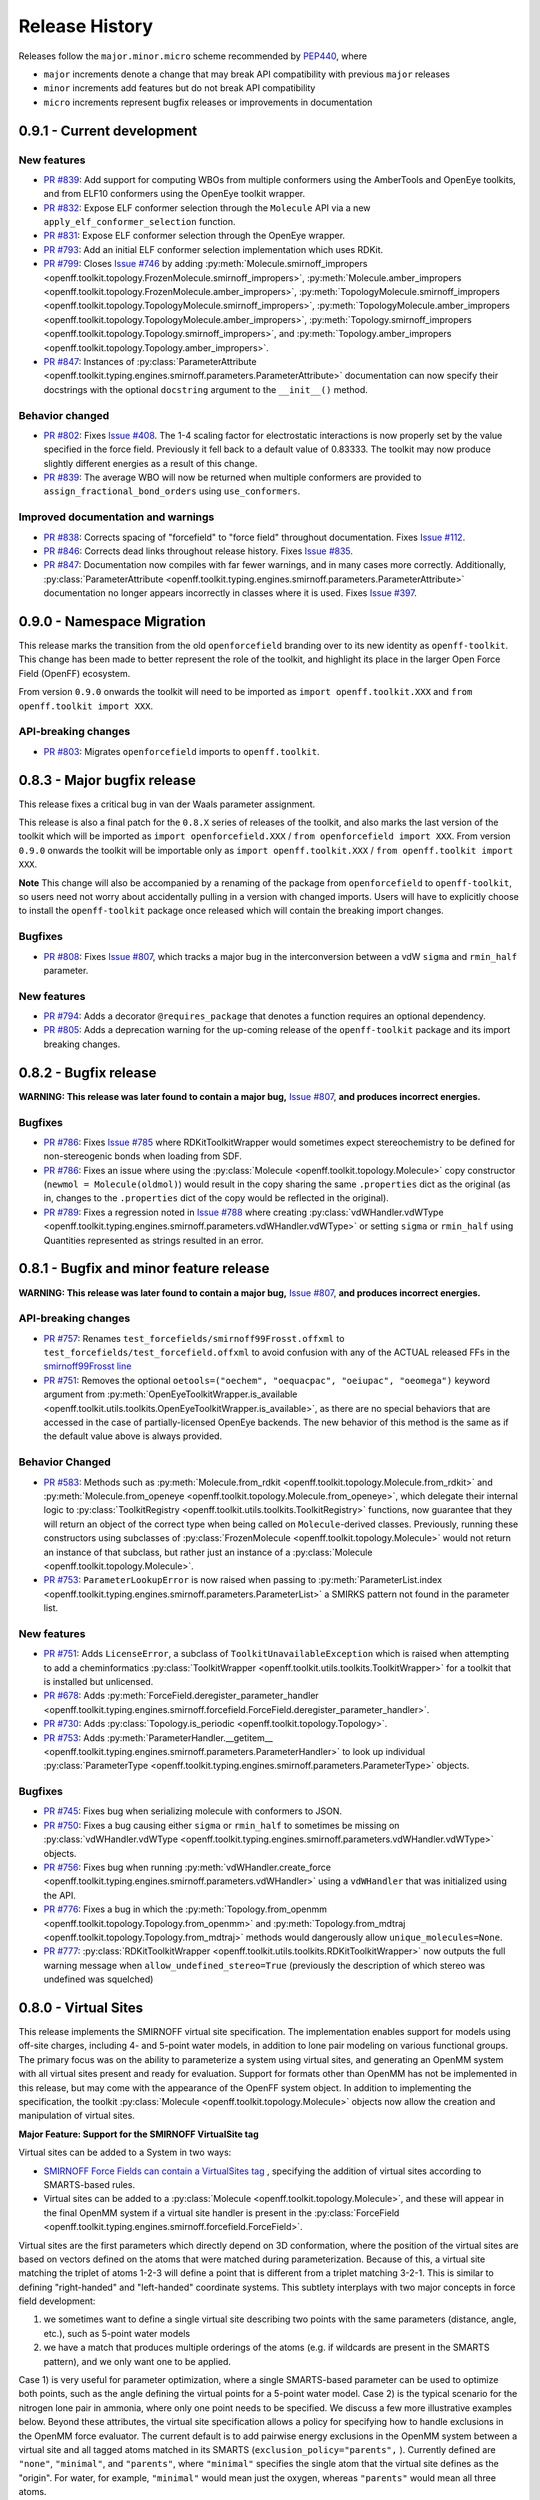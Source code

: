 Release History
===============

Releases follow the ``major.minor.micro`` scheme recommended by `PEP440 <https://www.python.org/dev/peps/pep-0440/#final-releases>`_, where

* ``major`` increments denote a change that may break API compatibility with previous ``major`` releases
* ``minor`` increments add features but do not break API compatibility
* ``micro`` increments represent bugfix releases or improvements in documentation

0.9.1 - Current development
---------------------------

New features
""""""""""""
- `PR #839 <https://github.com/openforcefield/openforcefield/pull/839>`_: Add support for computing WBOs from multiple
  conformers using the AmberTools and OpenEye toolkits, and from ELF10 conformers using the OpenEye toolkit wrapper.
- `PR #832 <https://github.com/openforcefield/openforcefield/pull/832>`_: Expose ELF conformer selection through the
  ``Molecule`` API via a new ``apply_elf_conformer_selection`` function.
- `PR #831 <https://github.com/openforcefield/openff-toolkit/pull/831>`_: Expose ELF conformer selection through the
  OpenEye wrapper.
- `PR #793 <https://github.com/openforcefield/openff-toolkit/pull/793>`_: Add an initial ELF conformer selection
  implementation which uses RDKit.
- `PR #799 <https://github.com/openforcefield/openff-toolkit/pull/799>`_: Closes
  `Issue #746 <https://github.com/openforcefield/openff-toolkit/issues/746>`_ by adding
  :py:meth:`Molecule.smirnoff_impropers <openff.toolkit.topology.FrozenMolecule.smirnoff_impropers>`,
  :py:meth:`Molecule.amber_impropers <openff.toolkit.topology.FrozenMolecule.amber_impropers>`,
  :py:meth:`TopologyMolecule.smirnoff_impropers <openff.toolkit.topology.TopologyMolecule.smirnoff_impropers>`,
  :py:meth:`TopologyMolecule.amber_impropers <openff.toolkit.topology.TopologyMolecule.amber_impropers>`,
  :py:meth:`Topology.smirnoff_impropers <openff.toolkit.topology.Topology.smirnoff_impropers>`, and
  :py:meth:`Topology.amber_impropers <openff.toolkit.topology.Topology.amber_impropers>`.
- `PR #847 <https://github.com/openforcefield/openforcefield/pull/847>`_: Instances of
  :py:class:`ParameterAttribute <openff.toolkit.typing.engines.smirnoff.parameters.ParameterAttribute>`
  documentation can now specify their docstrings with the optional ``docstring`` argument to the
  ``__init__()`` method.

Behavior changed
""""""""""""""""
- `PR #802 <https://github.com/openforcefield/openforcefield/pull/802>`_: Fixes
  `Issue #408 <https://github.com/openforcefield/openforcefield/issues/408>`_. The 1-4 scaling
  factor for electrostatic interactions is now properly set by the value specified in the force
  field. Previously it fell back to a default value of 0.83333. The toolkit may now produce
  slightly different energies as a result of this change.
- `PR #839 <https://github.com/openforcefield/openforcefield/pull/839>`_: The average WBO will now be returned when
  multiple conformers are provided to ``assign_fractional_bond_orders`` using ``use_conformers``.

Improved documentation and warnings
"""""""""""""""""""""""""""""""""""
- `PR #838 <https://github.com/openforcefield/openforcefield/pull/838>`_: Corrects spacing of "forcefield" to "force
  field" throughout documentation. Fixes `Issue #112 <https://github.com/openforcefield/openforcefield/issues/112>`_.
- `PR #846 <https://github.com/openforcefield/openff-toolkit/pull/846>`_: Corrects dead links throughout release history.
  Fixes `Issue #835 <https://github.com/openforcefield/openff-toolkit/issues/835>`_.
- `PR #847 <https://github.com/openforcefield/openforcefield/pull/847>`_: Documentation now compiles
  with far fewer warnings, and in many cases more correctly. Additionally, :py:class:`ParameterAttribute
  <openff.toolkit.typing.engines.smirnoff.parameters.ParameterAttribute>` documentation no longer
  appears incorrectly in classes where it is used. Fixes `Issue #397
  <https://github.com/openforcefield/openforcefield/issues/397>`_.

0.9.0 - Namespace Migration
---------------------------

This release marks the transition from the old ``openforcefield`` branding over to its new
identity as ``openff-toolkit``. This change has been made to better represent the role of the
toolkit, and highlight its place in the larger Open Force Field (OpenFF) ecosystem.

From version ``0.9.0`` onwards the toolkit will need to be imported as ``import openff.toolkit.XXX`` and
``from openff.toolkit import XXX``.

API-breaking changes
""""""""""""""""""""
- `PR #803 <https://github.com/openforcefield/openff-toolkit/pull/803>`_: Migrates ``openforcefield``
  imports to ``openff.toolkit``.

0.8.3 - Major bugfix release
----------------------------

This release fixes a critical bug in van der Waals parameter assignment.

This release is also a final patch for the ``0.8.X`` series of releases of the toolkit, and also marks the last
version of the toolkit which will be imported as ``import openforcefield.XXX`` / ``from openforcefield import XXX``.
From version ``0.9.0`` onwards the toolkit will be importable only as ``import openff.toolkit.XXX`` /
``from openff.toolkit import XXX``.

**Note** This change will also be accompanied by a renaming of the package from ``openforcefield`` to ``openff-toolkit``,
so users need not worry about accidentally pulling in a version with changed imports. Users will have to explicitly
choose to install the ``openff-toolkit`` package once released which will contain the breaking import changes.

Bugfixes
""""""""
- `PR #808 <https://github.com/openforcefield/openff-toolkit/pull/808>`_: Fixes
  `Issue #807 <https://github.com/openforcefield/openff-toolkit/issues/807>`_,
  which tracks a major bug in the interconversion between a vdW ``sigma``
  and ``rmin_half`` parameter.


New features
""""""""""""
- `PR #794 <https://github.com/openforcefield/openff-toolkit/pull/794>`_: Adds a decorator
  ``@requires_package`` that denotes a function requires an optional dependency.
- `PR #805 <https://github.com/openforcefield/openff-toolkit/pull/805>`_: Adds a deprecation warning for the up-coming
  release of the ``openff-toolkit`` package and its import breaking changes.

0.8.2 - Bugfix release
----------------------

**WARNING: This release was later found to contain a major bug,**
`Issue #807 <https://github.com/openforcefield/openff-toolkit/issues/807>`_,
**and produces incorrect energies.**

Bugfixes
""""""""
- `PR #786 <https://github.com/openforcefield/openff-toolkit/pull/786>`_: Fixes `Issue #785
  <https://github.com/openforcefield/openff-toolkit/issues/785>`_ where RDKitToolkitWrapper would
  sometimes expect stereochemistry to be defined for non-stereogenic bonds when loading from
  SDF.
- `PR #786 <https://github.com/openforcefield/openff-toolkit/pull/786>`_: Fixes an issue where
  using the :py:class:`Molecule <openff.toolkit.topology.Molecule>` copy constructor
  (``newmol = Molecule(oldmol)``) would result
  in the copy sharing the same ``.properties`` dict as the original (as in, changes to the
  ``.properties`` dict of the copy would be reflected in the original).
- `PR #789 <https://github.com/openforcefield/openff-toolkit/pull/789>`_: Fixes a regression noted in
  `Issue #788 <https://github.com/openforcefield/openff-toolkit/issues/788>`_
  where creating
  :py:class:`vdWHandler.vdWType <openff.toolkit.typing.engines.smirnoff.parameters.vdWHandler.vdWType>`
  or setting ``sigma`` or ``rmin_half`` using Quantities represented as strings resulted in an error.


0.8.1 - Bugfix and minor feature release
----------------------------------------

**WARNING: This release was later found to contain a major bug,**
`Issue #807 <https://github.com/openforcefield/openff-toolkit/issues/807>`_,
**and produces incorrect energies.**

API-breaking changes
""""""""""""""""""""
- `PR #757 <https://github.com/openforcefield/openff-toolkit/pull/757>`_: Renames
  ``test_forcefields/smirnoff99Frosst.offxml`` to ``test_forcefields/test_forcefield.offxml``
  to avoid confusion with any of the ACTUAL released FFs in the
  `smirnoff99Frosst line <https://github.com/openforcefield/smirnoff99Frosst/>`_
- `PR #751 <https://github.com/openforcefield/openff-toolkit/pull/751>`_: Removes the
  optional ``oetools=("oechem", "oequacpac", "oeiupac", "oeomega")`` keyword argument from
  :py:meth:`OpenEyeToolkitWrapper.is_available <openff.toolkit.utils.toolkits.OpenEyeToolkitWrapper.is_available>`, as
  there are no special behaviors that are accessed in the case of partially-licensed OpenEye backends. The
  new behavior of this method is the same as if the default value above is always provided.

Behavior Changed
""""""""""""""""
- `PR #583 <https://github.com/openforcefield/openff-toolkit/pull/583>`_: Methods
  such as :py:meth:`Molecule.from_rdkit <openff.toolkit.topology.Molecule.from_rdkit>`
  and :py:meth:`Molecule.from_openeye <openff.toolkit.topology.Molecule.from_openeye>`,
  which delegate their internal logic to :py:class:`ToolkitRegistry <openff.toolkit.utils.toolkits.ToolkitRegistry>`
  functions, now guarantee that they will return an object of the correct type when being called on ``Molecule``-derived classes. Previously,
  running these constructors using subclasses of :py:class:`FrozenMolecule <openff.toolkit.topology.Molecule>`
  would not return an instance of that subclass, but rather just an instance of a
  :py:class:`Molecule <openff.toolkit.topology.Molecule>`.
- `PR #753 <https://github.com/openforcefield/openff-toolkit/pull/753>`_: ``ParameterLookupError``
  is now raised when passing to
  :py:meth:`ParameterList.index <openff.toolkit.typing.engines.smirnoff.parameters.ParameterList>`
  a SMIRKS pattern not found in the parameter list.

New features
""""""""""""
- `PR #751 <https://github.com/openforcefield/openff-toolkit/pull/751>`_: Adds
  ``LicenseError``, a subclass of ``ToolkitUnavailableException`` which is raised when attempting to 
  add a cheminformatics :py:class:`ToolkitWrapper <openff.toolkit.utils.toolkits.ToolkitWrapper>` for 
  a toolkit that is installed but unlicensed.
- `PR #678 <https://github.com/openforcefield/openff-toolkit/pull/678>`_: Adds
  :py:meth:`ForceField.deregister_parameter_handler <openff.toolkit.typing.engines.smirnoff.forcefield.ForceField.deregister_parameter_handler>`.
- `PR #730 <https://github.com/openforcefield/openff-toolkit/pull/730>`_: Adds
  :py:class:`Topology.is_periodic <openff.toolkit.topology.Topology>`.
- `PR #753 <https://github.com/openforcefield/openff-toolkit/pull/753>`_: Adds
  :py:meth:`ParameterHandler.__getitem__ <openff.toolkit.typing.engines.smirnoff.parameters.ParameterHandler>`
  to look up individual :py:class:`ParameterType <openff.toolkit.typing.engines.smirnoff.parameters.ParameterType>`
  objects.

Bugfixes
""""""""
- `PR #745 <https://github.com/openforcefield/openff-toolkit/pull/745>`_: Fixes bug when
  serializing molecule with conformers to JSON.
- `PR #750 <https://github.com/openforcefield/openff-toolkit/pull/750>`_: Fixes a bug causing either
  ``sigma`` or ``rmin_half`` to sometimes be missing on
  :py:class:`vdWHandler.vdWType <openff.toolkit.typing.engines.smirnoff.parameters.vdWHandler.vdWType>`
  objects.
- `PR #756 <https://github.com/openforcefield/openff-toolkit/pull/756>`_: Fixes bug when running
  :py:meth:`vdWHandler.create_force <openff.toolkit.typing.engines.smirnoff.parameters.vdWHandler>`
  using a ``vdWHandler`` that was initialized using the API.
- `PR #776 <https://github.com/openforcefield/openff-toolkit/pull/776>`_: Fixes a bug in which
  the :py:meth:`Topology.from_openmm <openff.toolkit.topology.Topology.from_openmm>` and
  :py:meth:`Topology.from_mdtraj <openff.toolkit.topology.Topology.from_mdtraj>` methods would
  dangerously allow ``unique_molecules=None``.
- `PR #777 <https://github.com/openforcefield/openff-toolkit/pull/777>`_:
  :py:class:`RDKitToolkitWrapper <openff.toolkit.utils.toolkits.RDKitToolkitWrapper>`
  now outputs the full warning message when ``allow_undefined_stereo=True`` (previously the
  description of which stereo was undefined was squelched)


0.8.0 - Virtual Sites
---------------------

This release implements the SMIRNOFF virtual site specification. The implementation enables support for models using off-site charges, including 4- and 5-point water models, in addition to lone pair modeling on various functional groups. The primary focus was on the ability to parameterize a system using virtual sites, and generating an OpenMM system with all virtual sites present and ready for evaluation. Support for formats other than OpenMM has not be implemented in this release, but may come with the appearance of the OpenFF system object. In addition to implementing the specification, the toolkit :py:class:`Molecule <openff.toolkit.topology.Molecule>` objects now allow the creation and manipulation of virtual sites.

**Major Feature: Support for the SMIRNOFF VirtualSite tag**

Virtual sites can be added to a System in two ways:

* `SMIRNOFF Force Fields can contain a VirtualSites tag <https://open-forcefield-toolkit.readthedocs.io/en/latest/smirnoff.html#virtualsites-virtual-sites-for-off-atom-charges>`_ , specifying the addition of virtual sites according to SMARTS-based rules.
* Virtual sites can be added to a :py:class:`Molecule <openff.toolkit.topology.Molecule>`, and these will appear in the final OpenMM system if a virtual site handler is present in the :py:class:`ForceField <openff.toolkit.typing.engines.smirnoff.forcefield.ForceField>`.

Virtual sites are the first parameters which directly depend on 3D conformation, where the position of the virtual sites are based on vectors defined on the atoms that were matched during parameterization. Because of this, a virtual site matching the triplet of atoms 1-2-3 will define a point that is different from a triplet matching 3-2-1. This is similar to defining "right-handed" and "left-handed" coordinate systems. This subtlety interplays with two major concepts in force field development:

1) we sometimes want to define a single virtual site describing two points with the same parameters (distance, angle, etc.), such as 5-point water models
2) we have a match that produces multiple orderings of the atoms (e.g. if wildcards are present in the SMARTS pattern), and we only want one to be applied.

Case 1) is very useful for parameter optimization, where a single SMARTS-based parameter can be used to optimize both points, such as the angle defining the virtual points for a 5-point water model. Case 2) is the typical scenario for the nitrogen lone pair in ammonia, where only one point needs to be specified. We discuss a few more illustrative examples below. Beyond these attributes, the virtual site specification allows a policy for specifying how to handle exclusions in the OpenMM force evaluator. The current default is to add pairwise energy exclusions in the OpenMM system between a virtual site and all tagged atoms matched in its SMARTS (``exclusion_policy="parents",`` ). Currently defined are ``"none"``, ``"minimal"``, and ``"parents"``, where ``"minimal"`` specifies the single atom that the virtual site defines as the "origin". For water, for example, ``"minimal"`` would mean just the oxygen, whereas ``"parents"`` would mean all three atoms.

In order to give consistent and intended behavior, the specification was modified from its draft form in following manner: The ``"name"`` and ``"match"`` attributes have been added to each virtual site parameter type. These changes allow for

* specifying different virtual site types using the same atoms
* allowing two virtual sites with the same type and same atoms but different physical parameters to be added simultaneously
* allowing the ability to control whether the virtual site encodes one or multiple particles, based on the number of ways the matching atoms can be ordered.

The ``"name"`` attribute encodes whether the virtual site to be added should override an existing virtual site of the same type (e.g. hierarchy preference), or if this virtual site should be added in addition to the other existing virtual sites on the given atoms. This means that different virtual site types can share the same group of parent atoms and use the same name without overwriting each other (the default ``name`` is ``EP`` for all sites, which gives the expected hierarchical behavior used in other SMIRNOFF tags).

The ``"match"`` attribute accepts either ``"once"`` or ``"all_permutations"``, offering control for situations where a SMARTS pattern can possibly match the same group of atoms in different orders (either due to wildcards or local symmetry) and it is desired to either add just one or all of the possible virtual particles. The default value is ``"all_permutations",`` but for TrivalentLonePair it is always set to ``"once"``, regardless of what the file contains, since all orderings always place the particle in the exact same position.

The following cases exemplify our reasoning in implementing this behavior, and should draw caution to complex issues that may arise when designing virtual site parameters. Let us consider 4-, 5-, and 6-point water models:

* A 4-point water model with a ``DivalentLonePair``: This can be implemented by specifying ``match="once"``, ``outOfPlaneAngle="0*degree"``, and ``distance=-.15*angstrom"``. Since the SMIRKS pattern ``"[#1:1]-[#8X2:2]-[#2:3]"`` would match water twice and would create two particles in the exact same position if ``all_permutations`` was specified, we specify ``"once"`` to have only one particle generated. Although having two particles in the same position should not affect the physics if the proper exclusion policy is applied, it would effectively make the 4-point model just as expensive as 5-point models.

* A 5-point water model with a ``DivalentLonePair``: This can be implemented by using ``match="all_permutations"`` (unlike the 4-point model), ``outOfPlaneAngle="56.26*degree``, and ``distance=0.7*angstrom``, for example. Here the permutations will cause particles to be placed at ±56.26 degrees, and changing any of the physical quantities will affect *both* particles.

* A 6-point water model with both ``DivalentLonePair`` sites above. Since these two parameters look identical, it is unclear whether they should both be applied or if one should override the other. The toolkit never compares the physical numbers to determine equality as this can lead to instability during e.g. parameter fitting. To get this to work, we specify ``name="EP1"`` for the first parameter, and ``name="EP2"`` for the second parameter. This instructs the parameter handler keep them separate, and therefore both are applied. (If both had the same name, then the typical SMIRNOFF hierarchy rules are used, and only the last matched parameter would be applied.)

* Dinitrogen, ``N#N`` with a ``BondCharge`` virtual site. Since we want a ``BondCharge`` on both ends, we specify ``match="all_permutations"``.

* Formaldehyde, ``H2C=O``, with ``MonovalentLonePair`` virtual site(s) on the oxygen, with the aim of modeling both lone pairs. This one is subtle, since ``[#1:3]-[#6X3:2]=[#8X1:1]`` matches two unique groups of atoms (``1-3-4`` and ``2-3-4``). It is important to note in this situation that ``match="all_permutations"`` behaves exactly the same as ``match="once"``. Due to the anchoring hydrogens (``1`` and ``2``) being symmetric but opposite about the bond between ``3`` and ``4``, a single parameter does correctly place both lone pairs. A standing issue here is that the default exclusion policy (``parents``) will allow these two virtual sites to interact since they have different indexed atoms (parents), causing the energy to be different than the non-virtual site parameterization. In the future, the ``exclusion_policy="local"`` will account for this, and make virtual sites that share at least one "parent" atom not interact with each other. As a special note: when applying a ``MonovalentLonePair`` to a completely symmetric molecule, e.g. water, ``all_permutations`` can come into play, but this will apply two particles (one for each hydrogen).

Finally, the toolkit handles the organization of atoms and virtual sites in a specific manner. Virtual sites are expected to be added *after all molecules in the topology are present*. This is because the Open Force Field Toolkit organizes a topology by placing all atoms first, then all virtual sites last. This differs from the OpenMM Modeller object, for example, which interleaves the order of atoms and virtual sites in such a way that all particles of a molecule are contiguous. In addition, due to the fact that a virtual site may contain multiple particles coupled to single parameters, the toolkit makes a distinction between a virtual *site*, and a virtual *particle*. A virtual site may represent multiple virtual particles, so the total number of particles cannot be directly determined by simply summing the number of atoms and virtual sites in a molecule. This is taken into account, however, and the :py:class:`Molecule <openff.toolkit.topology.Molecule>` and :py:class:`Topology <openff.toolkit.topology.Topology>` classes now implement ``particle`` iterators.


**Minor Feature: Support for the 0.4 ChargeIncrementModel tag**

To allow for more convenient fitting of ``ChargeIncrement`` parameters, it is now possible to specify one less
``charge_increment`` value than there are tagged atoms in a ``ChargeIncrement``'s ``smirks``. The missing
``charge_increment`` value will be calculated at parameterization-time to make the sum of
the charge contributions from a ``ChargeIncrement`` parameter equal to zero.
Since this change allows for force fields that are incompatible with
the previous specification, this new style of ``ChargeIncrement`` must specify a ``ChargeIncrementModel``
section version of ``0.4``. All ``0.3``-compatible ``ChargeIncrement`` parameters are compatible with
the ``0.4`` ``ChargeIncrementModel`` specification.

More details and examples of this change are available in `The ChargeIncrementModel tag in the SMIRNOFF specification <https://open-forcefield-toolkit.readthedocs.io/en/latest/smirnoff.html#chargeincrementmodel-small-molecule-and-fragment-charges>`_


New features
""""""""""""
- `PR #726 <https://github.com/openforcefield/openff-toolkit/pull/726>`_: Adds support for the 0.4
  ChargeIncrementModel spec, allowing for the specification of one fewer ``charge_increment`` values
  than there are tagged atoms in the ``smirks``, and automatically assigning the final atom an offsetting charge.
- `PR #548 <https://github.com/openforcefield/openff-toolkit/pull/548>`_: Adds support for the ``VirtualSites`` tag in the SMIRNOFF specification

- `PR #548 <https://github.com/openforcefield/openff-toolkit/pull/548>`_: Adds ``replace`` and ``all_permutations`` kwarg to

  - :py:meth:`Molecule.add_bond_charge_virtual_site <openff.toolkit.topology.Molecule.add_bond_charge_virtual_site>`
  - :py:meth:`Molecule.add_monovalent_lone_pair_virtual_site <openff.toolkit.topology.Molecule.add_monovalent_lone_pair_virtual_site>`
  - :py:meth:`Molecule.add_divalent_lone_pair_virtual_site <openff.toolkit.topology.Molecule.add_divalent_lone_pair_virtual_site>`
  - :py:meth:`Molecule.add_trivalent_lone_pair_virtual_site <openff.toolkit.topology.Molecule.add_trivalent_lone_pair_virtual_site>`

- `PR #548 <https://github.com/openforcefield/openff-toolkit/pull/548>`_: Adds ``orientations`` to

  - :py:class:`BondChargeVirtualSite <openff.toolkit.topology.BondChargeVirtualSite>`
  - :py:class:`MonovalentLonePairVirtualSite <openff.toolkit.topology.MonovalentLonePairVirtualSite>`
  - :py:class:`DivalentLonePairVirtualSite <openff.toolkit.topology.DivalentLonePairVirtualSite>`
  - :py:class:`TrivalentLonePairVirtualSite <openff.toolkit.topology.TrivalentLonePairVirtualSite>`

- `PR #548 <https://github.com/openforcefield/openff-toolkit/pull/548>`_: Adds

  - :py:class:`VirtualParticle <openff.toolkit.topology.VirtualParticle>`
  - :py:class:`TopologyVirtualParticle <openff.toolkit.topology.TopologyVirtualParticle>`
  - :py:meth:`BondChargeVirtualSite.get_openmm_virtual_site <openff.toolkit.topology.BondChargeVirtualSite.get_openmm_virtual_site>`
  - :py:meth:`MonovalentLonePairVirtualSite.get_openmm_virtual_site <openff.toolkit.topology.MonovalentLonePairVirtualSite.get_openmm_virtual_site>`
  - :py:meth:`DivalentLonePairVirtualSite.get_openmm_virtual_site <openff.toolkit.topology.DivalentLonePairVirtualSite.get_openmm_virtual_site>`
  - :py:meth:`TrivalentLonePairVirtualSite.get_openmm_virtual_site <openff.toolkit.topology.TrivalentLonePairVirtualSite.get_openmm_virtual_site>`
  - :py:meth:`ValenceDict.key_transform <openff.toolkit.topology.ValenceDict.key_transform>`
  - :py:meth:`ValenceDict.index_of <openff.toolkit.topology.ValenceDict.index_of>`
  - :py:meth:`ImproperDict.key_transform <openff.toolkit.topology.ImproperDict.key_transform>`
  - :py:meth:`ImproperDict.index_of <openff.toolkit.topology.ImproperDict.index_of>`

- `PR #705 <https://github.com/openforcefield/openff-toolkit/pull/705>`_: Adds interpolation
  based on fractional bond orders for harmonic bonds. This includes interpolation for both
  the force constant ``k`` and/or equilibrium bond distance ``length``. This is accompanied by a
  bump in the ``<Bonds>`` section of the SMIRNOFF spec (but not the entire spec).
- `PR #718 <https://github.com/openforcefield/openff-toolkit/pull/718>`_: Adds ``.rings`` and
  ``.n_rings`` to :py:class:`Molecule <openff.toolkit.topology.Molecule>` and ``.is_in_ring``
  to :py:class:`Atom <openff.toolkit.topology.Atom>` and
  :py:class:`Bond <openff.toolkit.topology.Bond>`

Bugfixes
"""""""""
- `PR #682 <https://github.com/openforcefield/openff-toolkit/pull/682>`_: Catches failures in
  :py:meth:`Molecule.from_iupac <openff.toolkit.topology.Molecule.from_iupac>` instead of silently
  failing.
- `PR #743 <https://github.com/openforcefield/openff-toolkit/pull/743>`_: Prevents the non-bonded
  (vdW) cutoff from silently falling back to the OpenMM default of 1 nm in
  :py:meth:`Forcefield.create_openmm_system
  <openff.toolkit.typing.engines.smirnoff.forcefield.ForceField.create_openmm_system>` and instead
  sets its to the value specified by the force field.
- `PR #737 <https://github.com/openforcefield/openff-toolkit/pull/737>`_: Prevents OpenEye from
  incidentally being used in the conformer generation step of
  :py:class:`AmberToolsToolkitWrapper.assign_fractional_bond_orders
  <openff.toolkit.utils.toolkits.AmberToolsToolkitWrapper.assign_fractional_bond_orders>`.

Behavior changed
""""""""""""""""
- `PR #705 <https://github.com/openforcefield/openff-toolkit/pull/705>`_: Changes the default values
  in the ``<Bonds>`` section of the SMIRNOFF spec to ``fractional_bondorder_method="AM1-Wiberg"``
  and ``potential="(k/2)*(r-length)^2"``, which is backwards-compatible with and equivalent to
  ``potential="harmonic"``.

Examples added
""""""""""""""
- `PR #548 <https://github.com/openforcefield/openff-toolkit/pull/548>`_: Adds a virtual site example notebook to run
  an OpenMM simulation with virtual sites, and compares positions and potential energy of TIP5P water between OpenFF
  and OpenMM force fields.

API-breaking changes
""""""""""""""""""""
- `PR #548 <https://github.com/openforcefield/openff-toolkit/pull/548>`_: Methods

  - :py:meth:`Molecule.add_bond_charge_virtual_site <openff.toolkit.topology.Molecule.add_bond_charge_virtual_site>`
  - :py:meth:`Molecule.add_monovalent_lone_pair_virtual_site <openff.toolkit.topology.Molecule.add_monovalent_lone_pair_virtual_site>`
  - :py:meth:`Molecule.add_divalent_lone_pair_virtual_site <openff.toolkit.topology.Molecule.add_divalent_lone_pair_virtual_site>`
  - :py:meth:`Molecule.add_trivalent_lone_pair_virtual_site <openff.toolkit.topology.Molecule.add_trivalent_lone_pair_virtual_site>`
    now only accept a list of atoms, not a list of integers, to define to parent atoms

- `PR #548 <https://github.com/openforcefield/openff-toolkit/pull/548>`_: Removes
  :py:meth:`VirtualParticle.molecule_particle_index <openff.toolkit.topology.VirtualParticle.molecule_particle_index>`

- `PR #548 <https://github.com/openforcefield/openff-toolkit/pull/548>`_: Removes ``outOfPlaneAngle`` from

  - :py:class:`DivalentLonePairVirtualSite <openff.toolkit.topology.DivalentLonePairVirtualSite>`
  - :py:class:`TrivalentLonePairVirtualSite <openff.toolkit.topology.TrivalentLonePairVirtualSite>`

- `PR #548 <https://github.com/openforcefield/openff-toolkit/pull/548>`_: Removes ``inPlaneAngle`` from
  :py:class:`TrivalentLonePairVirtualSite <openff.toolkit.topology.TrivalentLonePairVirtualSite>`

- `PR #548 <https://github.com/openforcefield/openff-toolkit/pull/548>`_: Removes ``weights`` from

  - :py:class:`BondChargeVirtualSite <openff.toolkit.topology.BondChargeVirtualSite>`
  - :py:class:`MonovalentLonePairVirtualSite <openff.toolkit.topology.MonovalentLonePairVirtualSite>`
  - :py:class:`DivalentLonePairVirtualSite <openff.toolkit.topology.DivalentLonePairVirtualSite>`
  - :py:class:`TrivalentLonePairVirtualSite <openff.toolkit.topology.TrivalentLonePairVirtualSite>`

Tests added
"""""""""""

- `PR #548 <https://github.com/openforcefield/openff-toolkit/pull/548>`_: Adds test for 

  - The virtual site parameter handler
  - TIP5P water dimer energy and positions
  - Adds tests to for virtual site/particle indexing/counting


0.7.2 - Bugfix and minor feature release
----------------------------------------

New features
""""""""""""
- `PR #662 <https://github.com/openforcefield/openff-toolkit/pull/662>`_: Adds ``.aromaticity_model``
  of :py:class:`ForceField <openff.toolkit.typing.engines.smirnoff.forcefield.ForceField>` and ``.TAGNAME``
  of :py:class:`ParameterHandler <openff.toolkit.typing.engines.smirnoff.parameters.ParameterHandler>` as
  public attributes.
- `PR #667 <https://github.com/openforcefield/openff-toolkit/pull/667>`_ and
  `PR #681 <https://github.com/openforcefield/openff-toolkit/pull/681>`_ linted the codebase with
  ``black`` and ``isort``, respectively.
- `PR #675 <https://github.com/openforcefield/openff-toolkit/pull/675>`_ adds
  ``.toolkit_version`` to
  :py:class:`ToolkitWrapper <openff.toolkit.utils.toolkits.ToolkitWrapper>` and
  ``.registered_toolkit_versions`` to
  :py:class:`ToolkitRegistry <openff.toolkit.utils.toolkits.ToolkitRegistry>`.
- `PR #696 <https://github.com/openforcefield/openff-toolkit/pull/696>`_ Exposes a setter for
  :py:class:`ForceField.aromaticity_model <openff.toolkit.typing.engines.smirnoff.forcefield.ForceField>`
- `PR #685 <https://github.com/openforcefield/openff-toolkit/pull/685>`_ Adds a custom ``__hash__``
  function to
  :py:class:`ForceField <openff.toolkit.typing.engines.smirnoff.forcefield.ForceField>`


Behavior changed
""""""""""""""""
- `PR #684 <https://github.com/openforcefield/openff-toolkit/pull/684>`_: Changes
  :py:class:`ToolkitRegistry <openff.toolkit.utils.toolkits.ToolkitRegistry>` to return an empty
  registry when initialized with no arguments, i.e. ``ToolkitRegistry()`` and makes the
  ``register_imported_toolkit_wrappers`` argument private.
- `PR #711 <https://github.com/openforcefield/openff-toolkit/pull/711>`_: The
  setter for :py:class:`Topology.box_vectors <openff.toolkit.topology.Topology>`
  now infers box vectors (a 3x3 matrix) when box lengths
  (a 3x1 array) are passed, assuming an orthogonal box.
- `PR #649 <https://github.com/openforcefield/openff-toolkit/pull/648>`_: Makes SMARTS
  searches stereochemistry-specific (if stereo is specified in the SMARTS) for both OpenEye
  and RDKit backends. Also ensures molecule
  aromaticity is re-perceived according to the ForceField's specified
  aromaticity model, which may overwrite user-specified aromaticity on the ``Molecule``
- `PR #648 <https://github.com/openforcefield/openff-toolkit/pull/648>`_: Removes the
  ``utils.structure`` module, which was deprecated in 0.2.0.
- `PR #670 <https://github.com/openforcefield/openff-toolkit/pull/670>`_: Makes the
  :py:class:`Topology <openff.toolkit.topology.Topology>` returned by ``create_openmm_system``
  contain the partial charges and partial bond orders (if any) assigned during parameterization.
- `PR #675 <https://github.com/openforcefield/openff-toolkit/pull/675>`_ changes the
  exception raised when no ``antechamber`` executable is found from ``IOError`` to
  ``AntechamberNotFoundError``
- `PR #696 <https://github.com/openforcefield/openff-toolkit/pull/696>`_ Adds an
  ``aromaticity_model`` keyword argument to the
  :py:class:`ForceField <openff.toolkit.typing.engines.smirnoff.forcefield.ForceField>`
  constructor, which defaults to ``DEFAULT_AROMATICITY_MODEL``.

Bugfixes
"""""""""
- `PR #715 <https://github.com/openforcefield/openff-toolkit/pull/715>`_: Closes issue `Issue #475
  <https://github.com/openforcefield/openff-toolkit/issues/475>`_ writing a "PDB" file using OE backend rearranges
  the order of the atoms by pushing the hydrogens to the bottom.
- `PR #649 <https://github.com/openforcefield/openff-toolkit/pull/648>`_: Prevents 2020 OE
  toolkit from issuing a warning caused by doing stereo-specific smarts searches on certain
  structures.
- `PR #724 <https://github.com/openforcefield/openff-toolkit/pull/724>`_: Closes issue `Issue #502
  <https://github.com/openforcefield/openff-toolkit/issues/502>`_ Adding a utility function Topology.to_file() to 
  write topology and positions to a "PDB" file using openmm backend for pdb file write.

Tests added
"""""""""""
- `PR #694 <https://github.com/openforcefield/openff-toolkit/pull/694>`_: Adds automated testing
  to code snippets in docs.
- `PR #715 <https://github.com/openforcefield/openff-toolkit/pull/715>`_: Adds tests for pdb file writes using OE
  backend.
- `PR #724 <https://github.com/openforcefield/openff-toolkit/pull/724>`_: Adds tests for the utility function Topology.to_file().
  

0.7.1 - OETK2020 Compatibility and Minor Update
-----------------------------------------------

This is the first of our patch releases on our new planned monthly release schedule.

Detailed release notes are below, but the major new features of this release are updates for
compatibility with the new 2020 OpenEye Toolkits release, the
``get_available_force_fields`` function, and the disregarding of pyrimidal nitrogen stereochemistry
in molecule isomorphism checks.

Behavior changed
""""""""""""""""
- `PR #646 <https://github.com/openforcefield/openff-toolkit/pull/646>`_: Checking for
  :py:class:`Molecule <openff.toolkit.topology.Molecule>`
  equality using the ``==`` operator now disregards all pyrimidal nitrogen stereochemistry
  by default. To re-enable, use
  :py:class:`Molecule.{is|are}_isomorphic <openff.toolkit.topology.Molecule>`
  with the ``strip_pyrimidal_n_atom_stereo=False`` keyword argument.
- `PR #646 <https://github.com/openforcefield/openff-toolkit/pull/646>`_: Adds
  an optional ``toolkit_registry`` keyword argument to
  :py:class:`Molecule.are_isomorphic <openff.toolkit.topology.Molecule>`,
  which identifies the toolkit that should be used to search for pyrimidal nitrogens.


Bugfixes
""""""""
- `PR #647 <https://github.com/openforcefield/openff-toolkit/pull/647>`_: Updates
  :py:class:`OpenEyeToolkitWrapper <openff.toolkit.utils.toolkits.OpenEyeToolkitWrapper>`
  for 2020.0.4 OpenEye Toolkit behavior/API changes.
- `PR #646 <https://github.com/openforcefield/openff-toolkit/pull/646>`_: Fixes a bug where
  :py:class:`Molecule.chemical_environment_matches <openff.toolkit.topology.Molecule>`
  was not able to accept a :py:class:`ChemicalEnvironment <openff.toolkit.typing.chemistry.ChemicalEnvironment>` object
  as a query.
- `PR #634 <https://github.com/openforcefield/openff-toolkit/pull/634>`_: Fixes a bug in which calling
  :py:class:`RDKitToolkitWrapper.from_file <openff.toolkit.utils.toolkits.RDKitToolkitWrapper>` directly
  would not load files correctly if passed lowercase ``file_format``. Note that this bug did not occur when calling
  :py:class:`Molecule.from_file <openff.toolkit.topology.Molecule>`.
- `PR #631 <https://github.com/openforcefield/openff-toolkit/pull/631>`_: Fixes a bug in which calling
  :py:class:`unit_to_string <openff.toolkit.utils.utils.unit_to_string>` returned
  ``None`` when the unit is dimensionless. Now ``"dimensionless"`` is returned.
- `PR #630 <https://github.com/openforcefield/openff-toolkit/pull/630>`_: Closes issue `Issue #629
  <https://github.com/openforcefield/openff-toolkit/issues/629>`_ in which the wrong exception is raised when
  attempting to instantiate a :py:class:`ForceField <openff.toolkit.typing.engines.smirnoff.forcefield.ForceField>`
  from an unparsable string.

New features
""""""""""""
- `PR #632 <https://github.com/openforcefield/openff-toolkit/pull/632>`_: Adds
  :py:class:`ForceField.registered_parameter_handlers <openff.toolkit.typing.engines.smirnoff.forcefield.ForceField>`
- `PR #614 <https://github.com/openforcefield/openff-toolkit/pull/614>`_: Adds 
  :py:class:`ToolkitRegistry.deregister_toolkit <openff.toolkit.utils.toolkits.ToolkitRegistry>`
  to de-register registered toolkits, which can include toolkit wrappers loaded into ``GLOBAL_TOOLKIT_REGISTRY``
  by default.
- `PR #656 <https://github.com/openforcefield/openff-toolkit/pull/656>`_: Adds
  a new allowed ``am1elf10`` option to the OpenEye implementation of
  :py:class:`assign_partial_charges <openff.toolkit.utils.toolkits.OpenEyeToolkitWrapper>` which
  calculates the average partial charges at the AM1 level of theory using conformers selected using the ELF10 method.
- `PR #643 <https://github.com/openforcefield/openff-toolkit/pull/643>`_: Adds
  :py:class:`openforcefield.typing.engines.smirnoff.forcefield.get_available_force_fields <openff.toolkit.typing.engines.smirnoff.forcefield.get_available_force_fields>`,
  which returns paths to the files of force fields available through entry point plugins.


0.7.0 - Charge Increment Model, Proper Torsion interpolation, and new Molecule methods
--------------------------------------------------------------------------------------

This is a relatively large release, motivated by the idea that changing existing functionality is bad
so we shouldn't do it too often, but when we do change things we should do it all at once.

Here's a brief rundown of what changed, migration tips, and how to find more details in the full release notes below:

* To provide more consistent partial charges for a given molecule, existing conformers are now disregarded by default
  by ``Molecule.assign_partial_charges``. Instead, new conformers are generated for use in semiempirical calculations.
  Search for ``use_conformers``.
* Formal charges are now always returned as ``simtk.unit.Quantity`` objects, with units of elementary charge.
  To convert them to integers, use ``from simtk import unit`` and
  ``atom.formal_charge.value_in_unit(unit.elementary_charge)`` or
  ``mol.total_charge.value_in_unit(unit.elementary_charge)``.
  Search ``atom.formal_charge``.
* The OpenFF Toolkit now automatically reads and writes partial charges in SDF files. Search for
  ``atom.dprop.PartialCharges``.
* The OpenFF Toolkit now has different behavior for handling multi-molecule and multi-conformer SDF files. Search
  ``multi-conformer``.
* The OpenFF Toolkit now distinguishes between partial charges that are all-zero and partial charges that are unknown.
  Search ``partial_charges = None``.
* ``Topology.to_openmm`` now assigns unique atoms names by default. Search ``ensure_unique_atom_names``.
* Molecule equality checks are now done by graph comparison instead of SMILES comparison.
  Search ``Molecule.are_isomorphic``.
* The ``ChemicalEnvironment`` module was almost entirely removed, as it is an outdated duplicate of some Chemper
  functionality. Search ``ChemicalEnvironment``.
* ``TopologyMolecule.topology_particle_start_index`` has been removed from the ``TopologyMolecule`` API, since atoms
  and virtualsites are no longer contiguous in the ``Topology`` particle indexing system. Search
  ``topology_particle_start_index``.
* ``compute_wiberg_bond_orders`` has been renamed to ``assign_fractional_bond_orders``.

There are also a number of new features, such as:

* Support for ``ChargeIncrementModel`` sections in force fields.
* Support for ``ProperTorsion`` ``k`` interpolation in force fields using fractional bond orders.
* Support for AM1-Mulliken, Gasteiger, and other charge methods using the new ``assign_partial_charges`` methods.
* Support for AM1-Wiberg bond order calculation using either the OpenEye or RDKit/AmberTools backends and the
  ``assign_fractional_bond_orders`` methods.
* Initial (limited) interoperability with QCArchive, via ``Molecule.to_qcschema`` and ``from_qcschema``.
* A ``Molecule.visualize`` method.
* Several additional ``Molecule`` methods, including state enumeration and mapped SMILES creation.

**Major Feature: Support for the SMIRNOFF ChargeIncrementModel tag**

`The ChargeIncrementModel tag in the SMIRNOFF specification <https://open-forcefield-toolkit.readthedocs.io/en/latest/smirnoff.html#chargeincrementmodel-small-molecule-and-fragment-charges>`_
provides analagous functionality to AM1-BCC, except that instead of AM1-Mulliken charges, a number of different charge
methods can be called, and instead of a fixed library of two-atom charge corrections, an arbitrary number of
SMIRKS-based, N-atom charge corrections can be defined in the SMIRNOFF format.

The initial implementation of the SMIRNOFF ``ChargeIncrementModel`` tag accepts keywords for ``version``,
``partial_charge_method``, and ``number_of_conformers``. ``partial_charge_method`` can be any string, and it is
up to the ``ToolkitWrapper``'s ``compute_partial_charges`` methods to understand what they mean. For
geometry-independent ``partial_charge_method`` choices, ``number_of_conformers`` should be set to zero.

SMIRKS-based parameter application for ``ChargeIncrement`` parameters is different than other SMIRNOFF sections.
The initial implementation of ``ChargeIncrementModelHandler`` follows these rules:

* an atom can be subject to many ``ChargeIncrement`` parameters, which combine additively.
* a ``ChargeIncrement`` that matches a set of atoms is overwritten only if another ``ChargeIncrement``
  matches the same group of atoms, regardless of order. This overriding follows the normal SMIRNOFF hierarchy.

To give a concise example, what if a molecule ``A-B(-C)-D`` were being parametrized, and the force field
defined ``ChargeIncrement`` SMIRKS in the following order?

1) ``[A:1]-[B:2]``
2) ``[B:1]-[A:2]``
3) ``[A:1]-[B:2]-[C:3]``
4) ``[*:1]-[B:2](-[*:3])-[*:4]``
5) ``[D:1]-[B:2](-[*:3])-[*:4]``

In the case above, the ChargeIncrement from parameters 1 and 4 would NOT be applied to the molecule,
since another parameter matching the same set of atoms is specified further down in the parameter hierarchy
(despite those subsequent matches being in a different order).

Ultimately, the ChargeIncrement contributions from parameters 2, 3, and 5 would be summed and applied.

It's also important to identify a behavior that these rules were written to *avoid*: if not for the
"regardless of order" clause in the second rule, parameters 4 and 5 could actually have been applied six and two times,
respectively (due to symmetry in the SMIRKS and the use of wildcards). This situation could also arise as a result
of molecular symmetry. For example, a methyl group could match the SMIRKS ``[C:1]([H:2])([H:3])([H:4])`` six ways
(with different orderings of the three hydrogen atoms), but the user would almost certainly not intend for the charge
increments to be applied six times. The "regardless of order" clause was added specifically to address this.

In short, the first time a group of atoms becomes involved in a ``ChargeIncrement`` together, the System gains a new
parameter "slot". Only another ``ChargeIncrement`` which applies to the exact same group of atoms (in any order) can
take over the "slot", pushing the original ``ChargeIncrement`` out.

**Major Feature: Support for ProperTorsion k value interpolation**

`Chaya Stern's work <https://chayast.github.io/fragmenter-manuscript/>`_
showed that we may be able to produce higher-quality proper torsion parameters by taking into
account the "partial bond order" of the torsion's central bond. We now have the machinery to compute AM1-Wiberg
partial bond orders for entire molecules using the ``assign_fractional_bond_orders`` methods of either  ``OpenEyeToolkitWrapper`` or ``AmberToolsToolkitWrapper``. The thought is that, if some simple electron population analysis shows
that a certain aromatic bond's order is 1.53, maybe rotations about that bond can be described well by interpolating
53% of the way between the single and double bond k values.

Full details of how to define a torsion-interpolating SMIRNOFF force fields are available in
`the ProperTorsions section of the SMIRNOFF specification <https://open-forcefield-toolkit.readthedocs.io/en/latest/smirnoff.html#fractional-torsion-bond-orders>`_.

Behavior changed
""""""""""""""""
- `PR #508 <https://github.com/openforcefield/openff-toolkit/pull/508>`_:
  In order to provide the same results for the same chemical species, regardless of input
  conformation,
  :py:class:`Molecule <openff.toolkit.topology.Molecule>`
  ``assign_partial_charges``, ``compute_partial_charges_am1bcc``, and
  ``assign_fractional_bond_orders`` methods now default to ignore input conformers
  and generate new conformer(s) of the molecule before running semiempirical calculations.
  Users can override this behavior by specifying the keyword argument
  ``use_conformers=molecule.conformers``.
- `PR #281 <https://github.com/openforcefield/openff-toolkit/pull/281>`_: Closes
  `Issue #250 <https://github.com/openforcefield/openff-toolkit/issues/250>`_
  by adding support for partial charge I/O in SDF. The partial charges are stored as a property in the
  SDF molecule block under the tag ``<atom.dprop.PartialCharge>``.
- `PR #281 <https://github.com/openforcefield/openff-toolkit/pull/281>`_: If a
  :py:class:`Molecule <openff.toolkit.topology.Molecule>`'s
  ``partial_charges`` attribute is set to ``None`` (the default value), calling ``to_openeye`` will
  now produce a OE molecule with partial charges set to ``nan``. This would previously produce an OE
  molecule with partial charges of 0.0, which was a loss of information, since it wouldn't be clear
  whether the original OFFMol's partial charges were REALLY all-zero as opposed to ``None``. OpenEye toolkit
  wrapper methods such as ``from_smiles`` and ``from_file`` now produce OFFMols with
  ``partial_charges = None`` when appropriate (previously these would produce OFFMols with
  all-zero charges, for the same reasoning as above).
- `PR #281 <https://github.com/openforcefield/openff-toolkit/pull/281>`_:
  :py:class:`Molecule <openff.toolkit.topology.Molecule>`
  ``to_rdkit``
  now sets partial charges on the RDAtom's ``PartialCharges`` property (this was previously set
  on the ``partial_charges`` property). If the
  :py:class:`Molecule <openff.toolkit.topology.Molecule>`'s partial_charges attribute is ``None``, this property
  will not be defined on the RDAtoms.
- `PR #281 <https://github.com/openforcefield/openff-toolkit/pull/281>`_:
  Enforce the behavior during SDF I/O that a SDF may contain multiple
  `molecules`, but that the OFF Toolkit
  does not assume that it contains multiple `conformers of the same molecule`. This is an
  important distinction, since otherwise there is ambiguity around whether properties of one
  entry in a SDF are shared among several molecule blocks or not, or how to resolve conflicts if properties
  are defined differently for several "conformers" of chemically-identical species (More info
  `here <https://docs.eyesopen.com/toolkits/python/oechemtk/oemol.html#dude-where-s-my-sd-data>`_).
  If the user requests the OFF Toolkit to write a multi-conformer
  :py:class:`Molecule <openff.toolkit.topology.Molecule>` to SDF, only the first conformer will be written.
  For more fine-grained control of writing properties, conformers, and partial charges, consider
  using ``Molecule.to_rdkit`` or ``Molecule.to_openeye`` and using the functionality offered by
  those packages.
- `PR #281 <https://github.com/openforcefield/openff-toolkit/pull/281>`_: Due to different
  constraints placed on the data types allowed by external toolkits, we make our best effort to
  preserve :py:class:`Molecule <openff.toolkit.topology.Molecule>`
  ``properties`` when converting molecules to other packages, but users should be aware that
  no guarantee of data integrity is made. The only data format for keys and values in the property dict that
  we will try to support through a roundtrip to another toolkit's Molecule object is ``string``.
- `PR #574 <https://github.com/openforcefield/openff-toolkit/pull/574>`_: Removed check that all
  partial charges are zero after assignment by ``quacpac`` when AM1BCC used for charge assignment.
  This check fails erroneously for cases in which the partial charge assignments are correctly all zero,
  such as for ``N#N``. It is also an unnecessary check given that ``quacpac`` will reliably indicate when
  it has failed to assign charges.
- `PR #597 <https://github.com/openforcefield/openff-toolkit/pull/597>`_: Energy-minimized sample systems
  with Parsley 1.1.0.
- `PR #558 <https://github.com/openforcefield/openff-toolkit/pull/558>`_: The
  :py:class:`Topology <openff.toolkit.topology.Topology>`
  particle indexing system now orders :py:class:`TopologyVirtualSites <openff.toolkit.topology.TopologyVirtualSite>`
  after all atoms.
- `PR #469 <https://github.com/openforcefield/openff-toolkit/pull/469>`_:
  When running :py:meth:`Topology.to_openmm <openff.toolkit.topology.Topology.to_openmm>`, unique atom names
  are generated if the provided atom names are not unique (overriding any existing atom names). This
  uniqueness extends only to atoms in the same molecule. To disable this behavior, set the kwarg
  ``ensure_unique_atom_names=False``.
- `PR #472 <https://github.com/openforcefield/openff-toolkit/pull/472>`_:
  :py:meth:`Molecule.__eq__ <openff.toolkit.topology.Molecule>` now uses the new
  :py:meth:`Molecule.are_isomorphic <openff.toolkit.topology.Molecule.are_isomorphic>` to perform the
  similarity checking.
- `PR #472 <https://github.com/openforcefield/openff-toolkit/pull/472>`_:
  The :py:meth:`Topology.from_openmm <openff.toolkit.topology.Topology.from_openmm>` and
  :py:meth:`Topology.add_molecule <openff.toolkit.topology.Topology.add_molecule>` methods now use the
  :py:meth:`Molecule.are_isomorphic <openff.toolkit.topology.Molecule.are_isomorphic>` method to match
  molecules.
- `PR #551 <https://github.com/openforcefield/openff-toolkit/pull/551>`_: Implemented the
  :py:meth:`ParameterHandler.get_parameter <openff.toolkit.typing.engines.smirnoff.parameters.ParameterHandler.get_parameter>`
  function (would previously return ``None``).

API-breaking changes
""""""""""""""""""""
- `PR #471 <https://github.com/openforcefield/openff-toolkit/pull/471>`_: Closes
  `Issue #465 <https://github.com/openforcefield/openff-toolkit/issues/465>`_.
  ``atom.formal_charge`` and ``molecule.total_charge`` now return ``simtk.unit.Quantity`` objects
  instead of integers. To preserve backward compatibility, the setter for ``atom.formal_charge``
  can accept either a ``simtk.unit.Quantity`` or an integer.
- `PR #601 <https://github.com/openforcefield/openff-toolkit/pull/601>`_: Removes
  almost all of the previous
  :py:class:`ChemicalEnvironment <openff.toolkit.typing.chemistry.ChemicalEnvironment>`
  API, since this entire module was simply copied from
  `Chemper <https://github.com/MobleyLab/chemper>`_ several years ago and has fallen behind on updates.
  Currently only
  :py:meth:`ChemicalEnvironment.get_type <openff.toolkit.typing.chemistry.ChemicalEnvironment.get_type>`,
  :py:meth:`ChemicalEnvironment.validate <openff.toolkit.typing.chemistry.ChemicalEnvironment.validate>`,
  and an equivalent classmethod
  :py:meth:`ChemicalEnvironment.validate_smirks <openff.toolkit.typing.chemistry.ChemicalEnvironment.validate_smirks>`
  remain. Also, please comment on
  `this GitHub issue <https://github.com/MobleyLab/chemper/issues/90>`_ if you HAVE been using
  the previous extra functionality in this module and would like us to prioritize creation of a Chemper
  conda package.
- `PR #558 <https://github.com/openforcefield/openff-toolkit/pull/558>`_: Removes
  ``TopologyMolecule.topology_particle_start_index``, since the :py:class:`Topology <openff.toolkit.topology.Topology>`
  particle indexing system now orders :py:class:`TopologyVirtualSites <openff.toolkit.topology.TopologyVirtualSite>`
  after all atoms.
  :py:meth:`TopologyMolecule.atom_start_topology_index <openff.toolkit.topology.TopologyMolecule.atom_start_topology_index>`
  and
  :py:meth:`TopologyMolecule.virtual_particle_start_topology_index <openff.toolkit.topology.TopologyMolecule.virtual_particle_start_topology_index>`
  are still available to access the appropriate values in the respective topology indexing systems.
- `PR #508 <https://github.com/openforcefield/openff-toolkit/pull/508>`_:
  ``OpenEyeToolkitWrapper.compute_wiberg_bond_orders`` is now
  :py:meth:`OpenEyeToolkitWrapper.assign_fractional_bond_orders <openff.toolkit.utils.toolkits.OpenEyeToolkitWrapper.assign_fractional_bond_orders>`.
  The ``charge_model`` keyword is now ``bond_order_model``. The allowed values of this keyword have
  changed from ``am1`` and ``pm3`` to ``am1-wiberg`` and ``pm3-wiberg``, respectively.
- `PR #508 <https://github.com/openforcefield/openff-toolkit/pull/508>`_:
  ``Molecule.compute_wiberg_bond_orders`` is now
  :py:meth:`Molecule.assign_fractional_bond_orders <openff.toolkit.topology.Molecule.assign_fractional_bond_orders>`.
- `PR #595 <https://github.com/openforcefield/openff-toolkit/pull/595>`_: Removed functions
  ``openforcefield.utils.utils.temporary_directory`` and
  ``openforcefield.utils.utils.temporary_cd`` and replaced their behavior with
  ``tempfile.TemporaryDirectory()``.

New features
""""""""""""
- `PR #471 <https://github.com/openforcefield/openff-toolkit/pull/471>`_: Closes
  `Issue #208 <https://github.com/openforcefield/openff-toolkit/issues/208>`_
  by implementing support for the
  ``ChargeIncrementModel`` tag in the `SMIRNOFF specification <https://open-forcefield-toolkit.readthedocs.io/en/latest/smirnoff.html#chargeincrementmodel-small-molecule-and-fragment-charges>`_.
- `PR #471 <https://github.com/openforcefield/openff-toolkit/pull/471>`_: Implements
  ``Molecule.assign_partial_charges``, which calls one of the newly-implemented
  ``OpenEyeToolkitWrapper.assign_partial_charges``, and
  ``AmberToolsToolkitWrapper.assign_partial_charges``. ``strict_n_conformers`` is a
  optional boolean keyword argument indicating whether an ``IncorrectNumConformersError`` should be raised if an invalid
  number of conformers is supplied during partial charge calculation. For example, if two conformers are
  supplied, but ``partial_charge_method="AM1BCC"`` is also set, then there is no clear use for
  the second conformer. The previous behavior in this case was to raise a warning, and to preserve that
  behavior, ``strict_n_conformers`` defaults to a value of ``False``.
- `PR #471 <https://github.com/openforcefield/openff-toolkit/pull/471>`_: Adds
  keyword argument ``raise_exception_types`` (default: ``[Exception]``) to
  :py:meth:`ToolkitRegistry.call <openff.toolkit.utils.toolkits.ToolkitRegistry.call>`.
  The default value will provide the previous OpenFF Toolkit behavior, which is that the first ToolkitWrapper
  that can provide the requested method is called, and it either returns on success or raises an exception. This new
  keyword argument allows the ToolkitRegistry to *ignore* certain exceptions, but treat others as fatal.
  If ``raise_exception_types = []``, the ToolkitRegistry will attempt to call each ToolkitWrapper that provides the
  requested method and if none succeeds, a single ``ValueError`` will be raised, with text listing the
  errors that were raised by each ToolkitWrapper.
- `PR #601 <https://github.com/openforcefield/openff-toolkit/pull/601>`_: Adds
  :py:meth:`RDKitToolkitWrapper.get_tagged_smarts_connectivity <openff.toolkit.utils.toolkits.RDKitToolkitWrapper.get_tagged_smarts_connectivity>`
  and
  :py:meth:`OpenEyeToolkitWrapper.get_tagged_smarts_connectivity <openff.toolkit.utils.toolkits.OpenEyeToolkitWrapper.get_tagged_smarts_connectivity>`,
  which allow the use of either toolkit for smirks/tagged smarts validation.
- `PR #600 <https://github.com/openforcefield/openff-toolkit/pull/600>`_:
  Adds :py:meth:`ForceField.__getitem__ <openff.toolkit.typing.engines.smirnoff.forcefield.ForceField>`
  to look up ``ParameterHandler`` objects based on their string names.
- `PR #508 <https://github.com/openforcefield/openff-toolkit/pull/508>`_:
  Adds :py:meth:`AmberToolsToolkitWrapper.assign_fractional_bond_orders <openff.toolkit.utils.toolkits.AmberToolsToolkitWrapper.assign_fractional_bond_orders>`.
- `PR #469 <https://github.com/openforcefield/openff-toolkit/pull/469>`_: The
  :py:class:`Molecule <openff.toolkit.topology.Molecule>` class adds
  :py:meth:`Molecule.has_unique_atom_names <openff.toolkit.topology.Molecule.has_unique_atom_names>`
  and :py:meth:`Molecule.has_unique_atom_names <openff.toolkit.topology.Molecule.generate_unique_atom_names>`.
- `PR #472 <https://github.com/openforcefield/openff-toolkit/pull/472>`_:
  Adds to the :py:class:`Molecule <openff.toolkit.topology.Molecule>` class
  :py:meth:`Molecule.are_isomorphic <openff.toolkit.topology.Molecule.are_isomorphic>`
  and :py:meth:`Molecule.is_isomorphic_with <openff.toolkit.topology.Molecule.is_isomorphic_with>`
  and :py:meth:`Molecule.hill_formula <openff.toolkit.topology.Molecule.hill_formula>`
  and :py:meth:`Molecule.to_hill_formula <openff.toolkit.topology.Molecule.to_hill_formula>`
  and :py:meth:`Molecule.to_qcschema <openff.toolkit.topology.Molecule.to_qcschema>`
  and :py:meth:`Molecule.from_qcschema <openff.toolkit.topology.Molecule.from_qcschema>`
  and :py:meth:`Molecule.from_mapped_smiles <openff.toolkit.topology.Molecule.from_mapped_smiles>`
  and :py:meth:`Molecule.from_pdb_and_smiles <openff.toolkit.topology.Molecule.from_pdb_and_smiles>`
  and :py:meth:`Molecule.canonical_order_atoms <openff.toolkit.topology.Molecule.canonical_order_atoms>`
  and :py:meth:`Molecule.remap <openff.toolkit.topology.Molecule.remap>`

    .. note::
       The to_qcschema method accepts an extras dictionary which is passed into the validated qcelemental.models.Molecule
       object.

- `PR #506 <https://github.com/openforcefield/openff-toolkit/pull/506>`_:
  The :py:class:`Molecule <openff.toolkit.topology.Molecule>` class adds
  :py:meth:`Molecule.find_rotatable_bonds <openff.toolkit.topology.Molecule.find_rotatable_bonds>`
- `PR #521 <https://github.com/openforcefield/openff-toolkit/pull/521>`_:
  Adds :py:meth:`Molecule.to_inchi <openff.toolkit.topology.Molecule.to_inchi>`
  and :py:meth:`Molecule.to_inchikey <openff.toolkit.topology.Molecule.to_inchikey>`
  and :py:meth:`Molecule.from_inchi <openff.toolkit.topology.Molecule.from_inchi>`

    .. warning::
       InChI was not designed as an molecule interchange format and using it as one is not recommended. Many round trip
       tests will fail when using this format due to a loss of information. We have also added support for fixed
       hydrogen layer nonstandard InChI which can help in the case of tautomers, but overall creating molecules from InChI should be
       avoided.

- `PR #529 <https://github.com/openforcefield/openff-toolkit/pull/529>`_: Adds the ability to write out to XYZ files via
  :py:meth:`Molecule.to_file <openff.toolkit.topology.Molecule.to_file>` Both single frame and multiframe XYZ files are supported.
  Note reading from XYZ files will not be supported due to the lack of connectivity information.
- `PR #535 <https://github.com/openforcefield/openff-toolkit/pull/535>`_: Extends the the API for the
  :py:meth:`Molecule.to_smiles <openff.toolkit.topology.Molecule.to_smiles>` to allow for the creation of cmiles
  identifiers through combinations of isomeric, explicit hydrogen and mapped smiles, the default settings will return
  isomeric explicit hydrogen smiles as expected.

        .. warning::
           Atom maps can be supplied to the properties dictionary to modify which atoms have their map index included,
           if no map is supplied all atoms will be mapped in the order they appear in the
           :py:class:`Molecule <openff.toolkit.topology.Molecule>`.

- `PR #563 <https://github.com/openforcefield/openff-toolkit/pull/563>`_:
  Adds ``test_forcefields/ion_charges.offxml``, giving ``LibraryCharges`` for monatomic ions.
- `PR #543 <https://github.com/openforcefield/openff-toolkit/pull/543>`_:
  Adds 3 new methods to the :py:class:`Molecule <openff.toolkit.topology.Molecule>` class which allow the enumeration of molecule
  states. These are :py:meth:`Molecule.enumerate_tautomers <openff.toolkit.topology.Molecule.enumerate_tautomers>`,
  :py:meth:`Molecule.enumerate_stereoisomers <openff.toolkit.topology.Molecule.enumerate_stereoisomers>`,
  :py:meth:`Molecule.enumerate_protomers <openff.toolkit.topology.Molecule.enumerate_protomers>`

      .. warning::
         Enumerate protomers is currently only available through the OpenEye toolkit.

- `PR #573 <https://github.com/openforcefield/openff-toolkit/pull/573>`_:
  Adds ``quacpac`` error output to ``quacpac`` failure in ``Molecule.compute_partial_charges_am1bcc``.
- `PR #560 <https://github.com/openforcefield/openff-toolkit/issues/560>`_: Added visualization method to the the Molecule class.
- `PR #620 <https://github.com/openforcefield/openff-toolkit/pull/620>`_: Added the ability to register parameter handlers via entry point plugins. This functionality is accessible by initializing a ``ForceField`` with the ``load_plugins=True`` keyword argument. 
- `PR #582 <https://github.com/openforcefield/openff-toolkit/pull/582>`_: Added fractional bond order interpolation
  Adds `return_topology` kwarg to
  :py:meth:`Forcefield.create_openmm_system <openff.toolkit.typing.engines.smirnoff.forcefield.ForceField.create_openmm_system>`,
  which returns the processed topology along with the system when ``True`` (default ``False``).

Tests added
"""""""""""
- `PR #558 <https://github.com/openforcefield/openff-toolkit/pull/558>`_: Adds tests ensuring
  that the new Topology particle indexing system are properly implemented, and that TopologyVirtualSites
  reference the correct TopologyAtoms.
- `PR #469 <https://github.com/openforcefield/openff-toolkit/pull/469>`_: Added round-trip SMILES test
  to add coverage for :py:meth:`Molecule.from_smiles <openff.toolkit.topology.Molecule.from_smiles>`.
- `PR #469 <https://github.com/openforcefield/openff-toolkit/pull/469>`_: Added tests for unique atom
  naming behavior in  :py:meth:`Topology.to_openmm <openff.toolkit.topology.Topology.to_openmm>`, as
  well as tests of the ``ensure_unique_atom_names=False`` kwarg disabling this behavior.
- `PR #472 <https://github.com/openforcefield/openff-toolkit/pull/472>`_: Added tests for
  :py:meth:`Molecule.hill_formula <openff.toolkit.topology.Molecule.hill_formula>` and
  :py:meth:`Molecule.to_hill_formula <openff.toolkit.topology.Molecule.to_hill_formula>` for the
  various supported input types.
- `PR #472 <https://github.com/openforcefield/openff-toolkit/pull/472>`_: Added round-trip test for
  :py:meth:`Molecule.from_qcschema <openff.toolkit.topology.Molecule.from_qcschema>` and
  :py:meth:`Molecule.to_qcschema <openff.toolkit.topology.Molecule.to_qcschema>`.
- `PR #472 <https://github.com/openforcefield/openff-toolkit/pull/472>`_: Added tests for
  :py:meth:`Molecule.is_isomorphic_with <openff.toolkit.topology.Molecule.is_isomorphic_with>` and
  :py:meth:`Molecule.are_isomorphic <openff.toolkit.topology.Molecule.are_isomorphic>`
  with various levels of isomorphic graph matching.
- `PR #472 <https://github.com/openforcefield/openff-toolkit/pull/472>`_: Added toolkit dependent tests
  for :py:meth:`Molecule.canonical_order_atoms <openff.toolkit.topology.Molecule.canonical_order_atoms>`
  due to differences in the algorithms used.
- `PR #472 <https://github.com/openforcefield/openff-toolkit/pull/472>`_: Added a test for
  :py:meth:`Molecule.from_mapped_smiles <openff.toolkit.topology.Molecule.from_mapped_smiles>` using
  the molecule from issue #412 to ensure it is now fixed.
- `PR #472 <https://github.com/openforcefield/openff-toolkit/pull/472>`_: Added a test for
  :py:meth:`Molecule.remap <openff.toolkit.topology.Molecule.remap>`, this also checks for expected
  error when the mapping is not complete.
- `PR #472 <https://github.com/openforcefield/openff-toolkit/pull/472>`_: Added tests for
  :py:meth:`Molecule.from_pdb_and_smiles <openff.toolkit.topology.Molecule.from_pdb_and_smiles>`
  to check for a correct combination of smiles and PDB and incorrect combinations.
- `PR #509 <https://github.com/openforcefield/openff-toolkit/pull/509>`_: Added test for
  :py:meth:`Molecule.chemical_environment_matches <openff.toolkit.topology.Molecule.chemical_environment_matches>`
  to check that the complete set of matches is returned.
- `PR #509 <https://github.com/openforcefield/openff-toolkit/pull/509>`_: Added test for
  :py:meth:`Forcefield.create_openmm_system <openff.toolkit.typing.engines.smirnoff.forcefield.ForceField.create_openmm_system>`
  to check that a protein system can be created.
- `PR #506 <https://github.com/openforcefield/openff-toolkit/pull/506>`_: Added a test for the molecule
  identified in issue #513 as losing aromaticity when converted to rdkit.
- `PR #506 <https://github.com/openforcefield/openff-toolkit/pull/506>`_: Added a verity of toolkit dependent tests
  for identifying rotatable bonds while ignoring the user requested types.
- `PR #521 <https://github.com/openforcefield/openff-toolkit/pull/521>`_: Added toolkit independent round-trip InChI
  tests which add coverage for :py:meth:`Molecule.to_inchi <openff.toolkit.topology.Molecule.to_inchi>` and
  :py:meth:`Molecule.from_inchi <openff.toolkit.topology.Molecule.from_inchi>`. Also added coverage for bad inputs and
  :py:meth:`Molecule.to_inchikey <openff.toolkit.topology.Molecule.to_inchikey>`.
- `PR #529 <https://github.com/openforcefield/openff-toolkit/pull/529>`_: Added to XYZ file coverage tests.
- `PR #563 <https://github.com/openforcefield/openff-toolkit/pull/563>`_: Added `LibraryCharges` parameterization test
  for monatomic ions in ``test_forcefields/ion_charges.offxml``.
- `PR #543 <https://github.com/openforcefield/openff-toolkit/pull/543>`_: Added tests to assure that state enumeration can
  correctly find molecules tautomers, stereoisomers and protomers when possible.
- `PR #573 <https://github.com/openforcefield/openff-toolkit/pull/573>`_: Added test for ``quacpac`` error output
  for ``quacpac`` failure in ``Molecule.compute_partial_charges_am1bcc``.
- `PR #579 <https://github.com/openforcefield/openff-toolkit/pull/579>`_: Adds regression tests to ensure RDKit can be
  be used to write multi-model PDB files.
- `PR #582 <https://github.com/openforcefield/openff-toolkit/pull/582>`_: Added fractional bond order interpolation tests,
  tests for :py:class:`ValidatedDict <openff.toolkit.utils.collections.ValidatedDict>`.


Bugfixes
""""""""
- `PR #558 <https://github.com/openforcefield/openff-toolkit/pull/558>`_: Fixes a bug where
  :py:meth:`TopologyVirtualSite.atoms <openff.toolkit.topology.TopologyVirtualSite.atoms>` would
  not correctly apply ``TopologyMolecule`` atom ordering on top of the reference molecule ordering,
  in cases where the same molecule appears multiple times, but in a different order, in the same Topology.
- `Issue #460 <https://github.com/openforcefield/openff-toolkit/issues/460>`_: Creates unique atom
  names in :py:meth:`Topology.to_openmm <openff.toolkit.topology.Topology.to_openmm>` if the existing
  ones are not unique. The lack of unique atom names had been causing problems in workflows involving
  downstream tools that expect unique atom names.
- `Issue #448 <https://github.com/openforcefield/openff-toolkit/issues/448>`_: We can now make molecules
  from mapped smiles using :py:meth:`Molecule.from_mapped_smiles <openff.toolkit.topology.Molecule.from_mapped_smiles>`
  where the order will correspond to the indeing used in the smiles.
  Molecules can also be re-indexed at any time using the
  :py:meth:`Molecule.remap <openff.toolkit.topology.Molecule.remap>`.
- `Issue #462 <https://github.com/openforcefield/openff-toolkit/issues/462>`_: We can now instance the
  :py:class:`Molecule <openff.toolkit.topology.Molecule>` from a QCArchive entry record instance or dictionary
  representation.
- `Issue #412 <https://github.com/openforcefield/openff-toolkit/issues/412>`_: We can now instance the
  :py:class:`Molecule <openff.toolkit.topology.Molecule>` using
  :py:meth:`Molecule.from_mapped_smiles <openff.toolkit.topology.Molecule.from_mapped_smiles>`. This resolves
  an issue caused by RDKit considering atom map indices to be a distinguishing feature of an atom, which led
  to erroneous definition of chirality (as otherwise symmetric substituents would be seen as different).
  We anticipate that this will reduce the number of times you need to
  type ``allow_undefined_stereo=True`` when processing molecules that do not actually contain stereochemistrty.
- `Issue #513 <https://github.com/openforcefield/openff-toolkit/issues/513>`_: The
  :py:meth:`Molecule.to_rdkit <openff.toolkit.topology.Molecule.to_rdkit>` now re-sets the aromaticity model
  after sanitizing the molecule.
- `Issue #500 <https://github.com/openforcefield/openff-toolkit/issues/500>`_: The
  :py:meth:`Molecule.find_rotatable_bonds <openff.toolkit.topology.Molecule.find_rotatable_bonds>` has been added
  which returns a list of rotatable :py:class:`Bond <openff.toolkit.topology.Bond>` instances for the molecule.
- `Issue #491 <https://github.com/openforcefield/openff-toolkit/issues/491>`_: We can now parse large molecules without hitting a match limit cap.
- `Issue #474 <https://github.com/openforcefield/openff-toolkit/issues/474>`_: We can now  convert molecules to InChI and
  InChIKey and from InChI.
- `Issue #523 <https://github.com/openforcefield/openff-toolkit/issues/523>`_: The
  :py:meth:`Molecule.to_file <openff.toolkit.topology.Molecule.to_file>` method can now correctly write to ``MOL``
  files, in line with the supported file type list.
- `Issue #568 <https://github.com/openforcefield/openff-toolkit/issues/568>`_: The
  :py:meth:`Molecule.to_file <openff.toolkit.topology.Molecule.to_file>` can now correctly write multi-model PDB files
  when using the RDKit backend toolkit.


Examples added
""""""""""""""
- `PR #591 <https://github.com/openforcefield/openff-toolkit/pull/591>`_ and
  `PR #533 <https://github.com/openforcefield/openff-toolkit/pull/533>`_: Adds an
  `example notebook and utility to compute conformer energies <https://github.com/openforcefield/openff-toolkit/blob/master/examples/conformer_energies>`_.
  This example is made to be reverse-compatible with the 0.6.0 OpenFF Toolkit release.
- `PR #472 <https://github.com/openforcefield/openff-toolkit/pull/472>`_: Adds an example notebook
  `QCarchive_interface.ipynb <https://github.com/openforcefield/openff-toolkit/blob/master/examples/QCArchive_interface/QCarchive_interface.ipynb>`_
  which shows users how to instance the :py:class:`Molecule <openff.toolkit.topology.Molecule>` from
  a QCArchive entry level record and calculate the energy using RDKit through QCEngine.



0.6.0 - Library Charges
-----------------------

This release adds support for a new SMIRKS-based charge assignment method,
`Library Charges <https://open-forcefield-toolkit.readthedocs.io/en/latest/smirnoff.html#librarycharges-library-charges-for-polymeric-residues-and-special-solvent-models>`_.
The addition of more charge assignment methods opens the door for new types of
experimentation, but also introduces several complex behaviors and failure modes.
Accordingly, we have made changes
to the charge assignment infrastructure to check for cases when partial charges do
not sum to the formal charge of the molecule, or when no charge assignment method is able
to generate charges for a molecule. More detailed explanation of the new errors that may be raised and
keywords for overriding them are in the "Behavior Changed" section below.


With this release, we update ``test_forcefields/tip3p.offxml`` to be a working example of assigning LibraryCharges.
However, we do not provide any force field files to assign protein residue ``LibraryCharges``.
If you are interested in translating an existing protein FF to SMIRNOFF format or developing a new one, please
feel free to contact us on the `Issue tracker <https://github.com/openforcefield/openff-toolkit/issues>`_ or open a
`Pull Request <https://github.com/openforcefield/openff-toolkit/pulls>`_.


New features
""""""""""""
- `PR #433 <https://github.com/openforcefield/openff-toolkit/pull/433>`_: Closes
  `Issue #25 <https://github.com/openforcefield/openff-toolkit/issues/25>`_ by adding
  initial support for the
  `LibraryCharges tag in the SMIRNOFF specification <https://open-forcefield-toolkit.readthedocs.io/en/latest/smirnoff.html#librarycharges-library-charges-for-polymeric-residues-and-special-solvent-models>`_
  using
  :py:class:`LibraryChargeHandler <openff.toolkit.typing.engines.smirnoff.parameters.LibraryChargeHandler>`.
  For a molecule to have charges assigned using Library Charges, all of its atoms must be covered by
  at least one ``LibraryCharge``. If an atom is covered by multiple ``LibraryCharge`` s, then the last
  ``LibraryCharge`` matched will be applied (per the hierarchy rules in the SMIRNOFF format).

  This functionality is thus able to apply per-residue charges similar to those in traditional
  protein force fields. At this time, there is no concept of "residues" or "fragments" during
  parametrization, so it is not possible to assign charges to `some` atoms in a molecule using
  ``LibraryCharge`` s, but calculate charges for other atoms in the same molecule using a different
  method. To assign charges to a protein, LibraryCharges SMARTS must be provided for
  the residues and protonation states in the molecule, as well as for any capping groups
  and post-translational modifications that are present.

  It is valid for ``LibraryCharge`` SMARTS to `partially` overlap one another. For example, a molecule
  consisting of atoms ``A-B-C`` connected by single bonds could be matched by a SMIRNOFF
  ``LibraryCharges`` section containing two ``LibraryCharge`` SMARTS: ``A-B`` and ``B-C``. If
  listed in that order, the molecule would be assigned the ``A`` charge from the ``A-B`` ``LibraryCharge``
  element and the ``B`` and ``C`` charges from the ``B-C`` element. In testing, these types of
  partial overlaps were found to frequently be sources of undesired behavior, so it is recommended
  that users define whole-molecule ``LibraryCharge`` SMARTS whenever possible.

- `PR #455 <https://github.com/openforcefield/openff-toolkit/pull/455>`_: Addresses
  `Issue #393 <https://github.com/openforcefield/openff-toolkit/issues/393>`_ by adding
  :py:meth:`ParameterHandler.attribute_is_cosmetic <openff.toolkit.typing.engines.smirnoff.parameters.ParameterHandler.attribute_is_cosmetic>`
  and
  :py:meth:`ParameterType.attribute_is_cosmetic <openff.toolkit.typing.engines.smirnoff.parameters.ParameterType.attribute_is_cosmetic>`,
  which return True if the provided attribute name is defined for the queried object
  but does not correspond to an allowed value in the SMIRNOFF spec.

Behavior changed
""""""""""""""""
- `PR #433 <https://github.com/openforcefield/openff-toolkit/pull/433>`_: If a molecule
  can not be assigned charges by any charge-assignment method, an
  ``openforcefield.typing.engines.smirnoff.parameters.UnassignedMoleculeChargeException``
  will be raised. Previously, creating a system without either ``ToolkitAM1BCCHandler`` or
  the ``charge_from_molecules`` keyword argument to ``ForceField.create_openmm_system`` would
  produce a system where the molecule has zero charge on all atoms. However, given that we
  will soon be adding more options for charge assignment, it is important that
  failures not be silent. Molecules with zero charge can still be produced by setting the
  ``Molecule.partial_charges`` array to be all zeroes, and including the molecule in the
  ``charge_from_molecules`` keyword argument to ``create_openmm_system``.
- `PR #433 <https://github.com/openforcefield/openff-toolkit/pull/433>`_: Due to risks
  introduced by permitting charge assignment using partially-overlapping ``LibraryCharge`` s,
  the toolkit will now raise a
  ``openforcefield.typing.engines.smirnoff.parameters.NonIntegralMoleculeChargeException``
  if the sum of partial charges on a molecule are found to be more than 0.01 elementary charge units
  different than the molecule's formal charge. This exception can be overridden by providing
  the ``allow_nonintegral_charges=True`` keyword argument to ``ForceField.create_openmm_system``.




Tests added
"""""""""""
- `PR #430 <https://github.com/openforcefield/openff-toolkit/pull/430>`_: Added test for
  Wiberg Bond Order implemented in OpenEye Toolkits. Molecules taken from
  DOI:10.5281/zenodo.3405489 . Added by Sukanya Sasmal.
- `PR #569 <https://github.com/openforcefield/openff-toolkit/pull/569>`_: Added round-trip tests for more serialization formats (dict, YAML, TOML, JSON, BSON, messagepack, pickle). Note that some are unsupported, but the tests raise the appropriate error.


Bugfixes
""""""""
- `PR #431 <https://github.com/openforcefield/openff-toolkit/pull/431>`_: Fixes an issue
  where ``ToolkitWrapper`` objects would improperly search for functionality in the
  ``GLOBAL_TOOLKIT_REGISTRY``, even though a specific ``ToolkitRegistry`` was requested for an
  operation.
- `PR #439 <https://github.com/openforcefield/openff-toolkit/pull/439>`_: Fixes
  `Issue #438 <https://github.com/openforcefield/openff-toolkit/issues/438>`_, by replacing
  call to NetworkX ``Graph.node`` with call to ``Graph.nodes``, per
  `2.4 migration guide <https://networkx.github.io/documentation/stable/release/release_2.4.html>`_.

Files modified
""""""""""""""
- `PR #433 <https://github.com/openforcefield/openff-toolkit/pull/433>`_: Updates
  the previously-nonfunctional ``test_forcefields/tip3p.offxml`` to a functional state
  by updating it to the SMIRNOFF
  0.3 specification, and specifying atomic charges using the ``LibraryCharges`` tag.


0.5.1 - Adding the parameter coverage example notebook
------------------------------------------------------

This release contains a new notebook example,
`check_parameter_coverage.ipynb <https://github.com/openforcefield/openff-toolkit/blob/master/examples/check_dataset_parameter_coverage/check_parameter_coverage.ipynb>`_,
which loads sets of molecules, checks whether they are parameterizable,
and generates reports of chemical motifs that are not.
It also fixes several simple issues, improves warnings and docstring text,
and removes unused files.

The parameter coverage example notebook goes hand-in-hand with the
release candidate of our initial force field,
`openff-1.0.0-RC1.offxml <https://github.com/openforcefield/openforcefields>`_
, which will be temporarily available until the official force
field release is made in October.
Our goal in publishing this notebook alongside our first major refitting is to allow interested
users to check whether there is parameter coverage for their molecules of interest.
If the force field is unable to parameterize a molecule, this notebook will generate
reports of the specific chemistry that is not covered. We understand that many organizations
in our field have restrictions about sharing specific molecules, and the outputs from this
notebook can easily be cropped to communicate unparameterizable chemistry without revealing
the full structure.

The force field release candidate is in our new refit force field package,
`openforcefields <https://github.com/openforcefield/openforcefields>`_.
This package is now a part of the Open Force Field Toolkit conda recipe, along with the original
`smirnoff99Frosst <https://github.com/openforcefield/smirnoff99Frosst>`_ line of force fields.

Once the ``openforcefields`` conda package is installed, you can load the release candidate using:

``ff = ForceField('openff-1.0.0-RC1.offxml')``

The release candidate will be removed when the official force field,
``openff-1.0.0.offxml``, is released in early October.

Complete details about this release are below.

Example added
"""""""""""""
- `PR #419 <https://github.com/openforcefield/openff-toolkit/pull/419>`_: Adds
  an example notebook
  `check_parameter_coverage.ipynb <https://github.com/openforcefield/openff-toolkit/blob/master/examples/check_dataset_parameter_coverage/check_parameter_coverage.ipynb>`_
  which shows how to use the toolkit to check a molecule
  dataset for missing parameter coverage, and provides functionality to output
  tagged SMILES and 2D drawings of the unparameterizable chemistry.


New features
""""""""""""
- `PR #419 <https://github.com/openforcefield/openff-toolkit/pull/419>`_: Unassigned
  valence parameter exceptions now include a list of tuples of
  :py:class:`TopologyAtom <openff.toolkit.topology.TopologyAtom>`
  which were unable to be parameterized (``exception.unassigned_topology_atom_tuples``)
  and the class of the
  :py:class:`ParameterHandler <openff.toolkit.typing.engines.smirnoff.parameters.ParameterHandler>`
  that raised the exception (``exception.handler_class``).
- `PR #425 <https://github.com/openforcefield/openff-toolkit/pull/425>`_: Implements
  Trevor Gokey's suggestion from
  `Issue #411 <https://github.com/openforcefield/openff-toolkit/issues/411>`_, which
  enables pickling of
  :py:class:`ForceFields <openff.toolkit.typing.engines.smirnoff.forcefield.ForceField>`
  and
  :py:class:`ParameterHandlers <openff.toolkit.typing.engines.smirnoff.parameters.ParameterHandler>`.
  Note that, while XML representations of ``ForceField``\ s are stable and conform to the SMIRNOFF
  specification, the pickled ``ForceField``\ s that this functionality enables are not guaranteed
  to be compatible with future toolkit versions.

Improved documentation and warnings
"""""""""""""""""""""""""""""""""""
- `PR #425 <https://github.com/openforcefield/openff-toolkit/pull/425>`_: Addresses
  `Issue #410 <https://github.com/openforcefield/openff-toolkit/issues/410>`_, by explicitly
  having toolkit warnings print ``Warning:`` at the beginning of each warning, and adding
  clearer language to the warning produced when the OpenEye Toolkits can not be loaded.
- `PR #425 <https://github.com/openforcefield/openff-toolkit/pull/425>`_: Addresses
  `Issue #421 <https://github.com/openforcefield/openff-toolkit/issues/421>`_ by
  adding type/shape information to all Molecule partial charge and conformer docstrings.
- `PR #425 <https://github.com/openforcefield/openff-toolkit/pull/425>`_: Addresses
  `Issue #407 <https://github.com/openforcefield/openff-toolkit/issues/421>`_ by
  providing a more extensive explanation of why we don't use RDKit's mol2 parser
  for molecule input.

Bugfixes
""""""""
- `PR #419 <https://github.com/openforcefield/openff-toolkit/pull/419>`_: Fixes
  `Issue #417 <https://github.com/openforcefield/openff-toolkit/issues/417>`_ and
  `Issue #418 <https://github.com/openforcefield/openff-toolkit/issues/418>`_, where
  :py:meth:`RDKitToolkitWrapper.from_file <openff.toolkit.utils.toolkits.RDKitToolkitWrapper.from_file>`
  would disregard the ``allow_undefined_stereo`` kwarg and skip the first molecule
  when reading a SMILES file.


Files removed
"""""""""""""
- `PR #425 <https://github.com/openforcefield/openff-toolkit/pull/425>`_: Addresses
  `Issue #424 <https://github.com/openforcefield/openff-toolkit/issues/424>`_ by
  deleting the unused files ``openforcefield/typing/engines/smirnoff/gbsaforces.py``
  and ``openforcefield/tests/test_smirnoff.py``. ``gbsaforces.py`` was only used internally
  and ``test_smirnoff.py`` tested unsupported functionality from before the 0.2.0 release.




0.5.0 - GBSA support and quality-of-life improvements
-----------------------------------------------------

This release adds support for the
`GBSA tag in the SMIRNOFF specification <https://open-forcefield-toolkit.readthedocs.io/en/0.5.0/smirnoff.html#gbsa>`_.
Currently, the ``HCT``, ``OBC1``, and ``OBC2`` models (corresponding to AMBER keywords
``igb=1``, ``2``, and ``5``, respectively) are supported, with the ``OBC2`` implementation being
the most flexible. Unfortunately, systems produced
using these keywords are not yet transferable to other simulation packages via ParmEd, so users are restricted
to using OpenMM to simulate systems with GBSA.

OFFXML files containing GBSA parameter definitions are available,
and can be loaded in addition to existing parameter sets (for example, with the command
``ForceField('test_forcefields/smirnoff99Frosst.offxml', 'test_forcefields/GBSA_OBC1-1.0.offxml')``).
A manifest of new SMIRNOFF-format GBSA files is below.


Several other user-facing improvements have been added, including easier access to indexed attributes,
which are now accessible as ``torsion.k1``, ``torsion.k2``, etc. (the previous access method
``torsion.k`` still works as well). More details of the new features and several bugfixes are listed below.

New features
""""""""""""
- `PR #363 <https://github.com/openforcefield/openff-toolkit/pull/363>`_: Implements
  :py:class:`GBSAHandler <openff.toolkit.typing.engines.smirnoff.parameters.GBSAHandler>`,
  which supports the
  `GBSA tag in the SMIRNOFF specification <https://open-forcefield-toolkit.readthedocs.io/en/0.5.0/smirnoff.html#gbsa>`_.
  Currently, only GBSAHandlers with ``gb_model="OBC2"`` support
  setting non-default values for the ``surface_area_penalty`` term (default ``5.4*calories/mole/angstroms**2``),
  though users can zero the SA term for ``OBC1`` and ``HCT`` models by setting ``sa_model="None"``.
  No model currently supports setting ``solvent_radius`` to any value other than ``1.4*angstroms``.
  Files containing experimental SMIRNOFF-format implementations of ``HCT``, ``OBC1``, and ``OBC2`` are
  included with this release (see below). Additional details of these models, including literature references,
  are available on the
  `SMIRNOFF specification page <https://open-forcefield-toolkit.readthedocs.io/en/latest/smirnoff.html#supported-generalized-born-gb-models>`_.

    .. warning :: The current release of ParmEd
      `can not transfer GBSA models produced by the Open Force Field Toolkit
      to other simulation packages
      <https://github.com/ParmEd/ParmEd/blob/3.2.0/parmed/openmm/topsystem.py#L148-L150>`_.
      These GBSA forces are currently only computable using OpenMM.

- `PR #363 <https://github.com/openforcefield/openff-toolkit/pull/363>`_: When using
  :py:meth:`Topology.to_openmm() <openff.toolkit.topology.Topology.to_openmm>`, periodic
  box vectors are now transferred from the Open Force Field Toolkit Topology
  into the newly-created OpenMM Topology.
- `PR #377 <https://github.com/openforcefield/openff-toolkit/pull/377>`_: Single indexed parameters in
  :py:class:`ParameterHandler <openff.toolkit.typing.engines.smirnoff.parameters.ParameterHandler>`
  and :py:class:`ParameterType <openff.toolkit.typing.engines.smirnoff.parameters.ParameterType>`
  can now be get/set through normal attribute syntax in addition to the list syntax.
- `PR #394 <https://github.com/openforcefield/openff-toolkit/pull/394>`_: Include element and atom name
  in error output when there are missing valence parameters during molecule parameterization.

Bugfixes
""""""""
- `PR #385 <https://github.com/openforcefield/openff-toolkit/pull/385>`_: Fixes
  `Issue #346 <https://github.com/openforcefield/openff-toolkit/issues/346>`_ by
  having :py:meth:`OpenEyeToolkitWrapper.compute_partial_charges_am1bcc <openff.toolkit.utils.toolkits.OpenEyeToolkitWrapper.compute_partial_charges_am1bcc>`
  fall back to using standard AM1-BCC if AM1-BCC ELF10 charge generation raises
  an error about "trans COOH conformers"
- `PR #399 <https://github.com/openforcefield/openff-toolkit/pull/399>`_: Fixes
  issue where
  :py:class:`ForceField <openff.toolkit.typing.engines.smirnoff.forcefield.ForceField>`
  constructor would ignore ``parameter_handler_classes`` kwarg.
- `PR #400 <https://github.com/openforcefield/openff-toolkit/pull/400>`_: Makes
  link-checking tests retry three times before failing.



Files added
"""""""""""
- `PR #363 <https://github.com/openforcefield/openff-toolkit/pull/363>`_: Adds
  ``test_forcefields/GBSA_HCT-1.0.offxml``, ``test_forcefields/GBSA_OBC1-1.0.offxml``,
  and ``test_forcefields/GBSA_OBC2-1.0.offxml``, which are experimental implementations
  of GBSA models. These are primarily used in validation tests against OpenMM's models, and
  their version numbers will increment if bugfixes are necessary.

0.4.1 - Bugfix Release
----------------------

This update fixes several toolkit bugs that have been reported by the community.
Details of these bugfixes are provided below.

It also refactors how
:py:class:`ParameterType <openff.toolkit.typing.engines.smirnoff.parameters.ParameterType>`
and
:py:class:`ParameterHandler <openff.toolkit.typing.engines.smirnoff.parameters.ParameterHandler>`
store their attributes, by introducing
:py:class:`ParameterAttribute <openff.toolkit.typing.engines.smirnoff.parameters.ParameterAttribute>`
and
:py:class:`IndexedParameterAttribute <openff.toolkit.typing.engines.smirnoff.parameters.IndexedParameterAttribute>`.
These new attribute-handling classes provide a consistent backend which should simplify manipulation of parameters
and implementation of new handlers.

Bug fixes
"""""""""
- `PR #329 <https://github.com/openforcefield/openff-toolkit/pull/329>`_: Fixed a
  bug where the two
  :py:class:`BondType <openff.toolkit.typing.engines.smirnoff.parameters.BondHandler.BondType>`
  parameter attributes ``k`` and ``length`` were treated as indexed attributes. (``k`` and
  ``length`` values that correspond to specific bond orders will be indexed under
  ``k_bondorder1``, ``k_bondorder2``, etc when implemented in the future)
- `PR #329 <https://github.com/openforcefield/openff-toolkit/pull/329>`_: Fixed a
  bug that allowed setting indexed attributes to single values instead of strictly lists.
- `PR #370 <https://github.com/openforcefield/openff-toolkit/pull/370>`_: Fixed a
  bug in the API where
  :py:class:`BondHandler <openff.toolkit.typing.engines.smirnoff.parameters.BondHandler>`,
  :py:class:`ProperTorsionHandler <openff.toolkit.typing.engines.smirnoff.parameters.ProperTorsionHandler>`
  , and
  :py:class:`ImproperTorsionHandler <openff.toolkit.typing.engines.smirnoff.parameters.ImproperTorsionHandler>`
  exposed non-functional indexed parameters.
- `PR #351 <https://github.com/openforcefield/openff-toolkit/pull/351>`_: Fixes
  `Issue #344 <https://github.com/openforcefield/openff-toolkit/issues/344>`_,
  in which the main :py:class:`FrozenMolecule <openff.toolkit.topology.FrozenMolecule>`
  constructor and several other Molecule-construction functions ignored or did not
  expose the ``allow_undefined_stereo`` keyword argument.
- `PR #351 <https://github.com/openforcefield/openff-toolkit/pull/351>`_: Fixes
  a bug where a molecule which previously generated a SMILES using one cheminformatics toolkit
  returns the same SMILES, even though a different toolkit (which would generate
  a different SMILES for the molecule) is explicitly called.
- `PR #354 <https://github.com/openforcefield/openff-toolkit/pull/354>`_: Fixes
  the error message that is printed if an unexpected parameter attribute is found while loading
  data into a :py:class:`ForceField <openff.toolkit.typing.engines.smirnoff.forcefield.ForceField>`
  (now instructs users to specify ``allow_cosmetic_attributes`` instead of ``permit_cosmetic_attributes``)
- `PR #364 <https://github.com/openforcefield/openff-toolkit/pull/364>`_: Fixes
  `Issue #362 <https://github.com/openforcefield/openff-toolkit/issues/362>`_ by
  modifying
  :py:meth:`OpenEyeToolkitWrapper.from_smiles <openff.toolkit.utils.toolkits.OpenEyeToolkitWrapper.from_smiles>`
  and
  :py:meth:`RDKitToolkitWrapper.from_smiles <openff.toolkit.utils.toolkits.RDKitToolkitWrapper.from_smiles>`
  to make implicit hydrogens explicit before molecule creation. These functions also
  now raise an error if the optional keyword ``hydrogens_are_explicit=True`` but the
  SMILES are interpreted by the backend cheminformatic toolkit as having implicit
  hydrogens.
- `PR #371 <https://github.com/openforcefield/openff-toolkit/pull/371>`_: Fixes
  error when reading early SMIRNOFF 0.1 spec files enclosed by a top-level ``SMIRFF`` tag.

.. note ::
  The enclosing ``SMIRFF`` tag is present only in legacy files.
  Since developing a formal specification, the only acceptable top-level tag value in a SMIRNOFF data structure is
  ``SMIRNOFF``.

Code enhancements
"""""""""""""""""
- `PR #329 <https://github.com/openforcefield/openff-toolkit/pull/329>`_:
  :py:class:`ParameterType <openff.toolkit.typing.engines.smirnoff.parameters.ParameterType>`
  was refactored to improve its extensibility. It is now possible to create new parameter
  types by using the new descriptors
  :py:class:`ParameterAttribute <openff.toolkit.typing.engines.smirnoff.parameters.ParameterAttribute>`
  and
  :py:class:`IndexedParameterAttribute <openff.toolkit.typing.engines.smirnoff.parameters.IndexedParameterAttribute>`.
- `PR #357 <https://github.com/openforcefield/openff-toolkit/pull/357>`_: Addresses
  `Issue #356 <https://github.com/openforcefield/openff-toolkit/issues/356>`_ by raising
  an informative error message if a user attempts to load an OpenMM topology which
  is probably missing connectivity information.



Force fields added
""""""""""""""""""
- `PR #368 <https://github.com/openforcefield/openff-toolkit/pull/368>`_: Temporarily adds
  ``test_forcefields/smirnoff99frosst_experimental.offxml`` to address hierarchy problems, redundancies, SMIRKS
  pattern typos etc., as documented in `issue #367 <https://github.com/openforcefield/openff-toolkit/issues/367>`_.
  Will ultimately be propagated to an updated force field in the ``openforcefield/smirnoff99frosst`` repo.
- `PR #371 <https://github.com/openforcefield/openff-toolkit/pull/371>`_: Adds
  ``test_forcefields/smirff99Frosst_reference_0_1_spec.offxml``, a SMIRNOFF 0.1 spec file enclosed by the legacy
  ``SMIRFF`` tag. This file is used in backwards-compatibility testing.



0.4.0 - Performance optimizations and support for SMIRNOFF 0.3 specification
----------------------------------------------------------------------------

This update contains performance enhancements that significantly reduce the time to create OpenMM systems for topologies containing many molecules via :py:meth:`ForceField.create_openmm_system <openff.toolkit.typing.engines.smirnoff.forcefield.ForceField.create_openmm_system>`.

This update also introduces the `SMIRNOFF 0.3 specification <https://open-forcefield-toolkit.readthedocs.io/en/0.4.0/smirnoff.html>`_.
The spec update is the result of discussions about how to handle the evolution of data and parameter types as further functional forms are added to the SMIRNOFF spec.


We provide methods to convert SMIRNOFF 0.1 and 0.2 force fields written with the XML serialization (``.offxml``) to the SMIRNOFF 0.3 specification.
These methods are called automatically when loading a serialized SMIRNOFF data representation written in the 0.1 or 0.2 specification.
This functionality allows the toolkit to continue to read files containing SMIRNOFF 0.2 spec force fields, and also implements backwards-compatibility for SMIRNOFF 0.1 spec force fields.


.. warning :: The SMIRNOFF 0.1 spec did not contain fields for several energy-determining parameters that are exposed in later SMIRNOFF specs.
  Thus, when reading SMIRNOFF 0.1 spec data, the toolkit must make assumptions about the values that should be added for the newly-required fields.
  The values that are added include 1-2, 1-3 and 1-5 scaling factors, cutoffs, and long-range treatments for nonbonded interactions.
  Each assumption is printed as a warning during the conversion process.
  Please carefully review the warning messages to ensure that the conversion is providing your desired behavior.



`SMIRNOFF 0.3 specification updates <https://open-forcefield-toolkit.readthedocs.io/en/0.4.0/smirnoff.html>`_
"""""""""""""""""""""""""""""""""""""""""""""""""""""""""""""""""""""""""""""""""""""""""""""""""""""""""""""
* The SMIRNOFF 0.3 spec introduces versioning for each individual parameter section, allowing asynchronous updates to the features of each parameter class.
  The top-level ``SMIRNOFF`` tag, containing information like ``aromaticity_model``, ``Author``, and ``Date``, still has a version (currently 0.3).
  But, to allow for independent development of individual parameter types, each section (such as ``Bonds``, ``Angles``, etc) now has its own version as well (currently all 0.3).
* All units are now stored in expressions with their corresponding values. For example, distances are now stored as ``1.526*angstrom``, instead of storing the unit separately in the section header.
* The current allowed value of the ``potential`` field for ``ProperTorsions`` and ``ImproperTorsions`` tags is no longer ``charmm``, but is rather ``k*(1+cos(periodicity*theta-phase))``.
  It was pointed out to us that CHARMM-style torsions deviate from this formula when the periodicity of a torsion term is 0, and we do not intend to reproduce that behavior.
* SMIRNOFF spec documentation has been updated with tables of keywords and their defaults for each parameter section and parameter type.
  These tables will track the allowed keywords and default behavior as updated versions of individual parameter sections are released.

Performance improvements and bugfixes
"""""""""""""""""""""""""""""""""""""

* `PR #329 <https://github.com/openforcefield/openff-toolkit/pull/329>`_: Performance improvements when creating systems for topologies with many atoms.
* `PR #347 <https://github.com/openforcefield/openff-toolkit/pull/347>`_: Fixes bug in charge assignment that occurs when charges are read from file, and reference and charge molecules have different atom orderings.


New features
""""""""""""

* `PR #311 <https://github.com/openforcefield/openff-toolkit/pull/311>`_: Several new experimental functions.

  * Adds :py:meth:`convert_0_2_smirnoff_to_0_3 <openff.toolkit.utils.utils.convert_0_2_smirnoff_to_0_3>`, which takes a SMIRNOFF 0.2-spec data dict, and updates it to 0.3.
    This function is called automatically when creating a ``ForceField`` from a SMIRNOFF 0.2 spec OFFXML file.
  * Adds :py:meth:`convert_0_1_smirnoff_to_0_2 <openff.toolkit.utils.utils.convert_0_1_smirnoff_to_0_2>`, which takes a SMIRNOFF 0.1-spec data dict, and updates it to 0.2.
    This function is called automatically when creating a ``ForceField`` from a SMIRNOFF 0.1 spec OFFXML file.
  * NOTE: The format of the "SMIRNOFF data dict" above is likely to change significantly in the future.
    Users that require a stable serialized ForceField object should use the output of :py:meth:`ForceField.to_string('XML') <openff.toolkit.typing.engines.smirnoff.forcefield.ForceField.to_string>` instead.
  * Adds :py:class:`ParameterHandler <openff.toolkit.typing.engines.smirnoff.parameters.ParameterHandler>` and :py:class:`ParameterType <openff.toolkit.typing.engines.smirnoff.parameters.ParameterType>` :py:meth:`add_cosmetic_attribute <openff.toolkit.typing.engines.smirnoff.parameters.ParameterType.add_cosmetic_attribute>` and :py:meth:`delete_cosmetic_attribute <openff.toolkit.typing.engines.smirnoff.parameters.ParameterType.delete_cosmetic_attribute>` functions.
    Once created, cosmetic attributes can be accessed and modified as attributes of the underlying object (eg. ``ParameterType.my_cosmetic_attrib = 'blue'``)
    These functions are experimental, and we are interested in feedback on how cosmetic attribute handling could be improved. (`See Issue #338 <https://github.com/openforcefield/openff-toolkit/issues/338>`_)
    Note that if a new cosmetic attribute is added to an object without using these functions, it will not be recognized by the toolkit and will not be written out during serialization.
  * Values for the top-level ``Author`` and ``Date`` tags are now kept during SMIRNOFF data I/O.
    If multiple data sources containing these fields are read, the values are concatenated using "AND" as a separator.


API-breaking changes
""""""""""""""""""""
* :py:meth:`ForceField.to_string <openff.toolkit.typing.engines.smirnoff.forcefield.ForceField.to_string>` and :py:meth:`ForceField.to_file <openff.toolkit.typing.engines.smirnoff.forcefield.ForceField.to_file>` have had the default value of their ``discard_cosmetic_attributes`` kwarg set to False.
* :py:class:`ParameterHandler <openff.toolkit.typing.engines.smirnoff.parameters.ParameterHandler>` and :py:class:`ParameterType <openff.toolkit.typing.engines.smirnoff.parameters.ParameterType>` constructors now expect the ``version`` kwarg (per the SMIRNOFF spec change above)
  This requirement can be skipped by providing the kwarg ``skip_version_check=True``
* :py:class:`ParameterHandler <openff.toolkit.typing.engines.smirnoff.parameters.ParameterHandler>` and :py:class:`ParameterType <openff.toolkit.typing.engines.smirnoff.parameters.ParameterType>` functions no longer handle ``X_unit`` attributes in SMIRNOFF data (per the SMIRNOFF spec change above).
* The scripts in ``utilities/convert_frosst`` are now deprecated.
  This functionality is important for provenance and will be migrated to the ``openforcefield/smirnoff99Frosst`` repository in the coming weeks.
* :py:class:`ParameterType <openff.toolkit.typing.engines.smirnoff.parameters.ParameterType>` ``._SMIRNOFF_ATTRIBS`` is now :py:class:`ParameterType <openff.toolkit.typing.engines.smirnoff.parameters.ParameterType>` ``._REQUIRED_SPEC_ATTRIBS``, to better parallel the structure of the ``ParameterHandler`` class.
* :py:class:`ParameterType <openff.toolkit.typing.engines.smirnoff.parameters.ParameterType>` ``._OPTIONAL_ATTRIBS`` is now :py:class:`ParameterType <openff.toolkit.typing.engines.smirnoff.parameters.ParameterType>` ``._OPTIONAL_SPEC_ATTRIBS``, to better parallel the structure of the ``ParameterHandler`` class.
* Added class-level dictionaries :py:class:`ParameterHandler <openff.toolkit.typing.engines.smirnoff.parameters.ParameterHandler>` ``._DEFAULT_SPEC_ATTRIBS`` and :py:class:`ParameterType <openff.toolkit.typing.engines.smirnoff.parameters.ParameterType>` ``._DEFAULT_SPEC_ATTRIBS``.

0.3.0 - API Improvements
------------------------

Several improvements and changes to public API.

New features
""""""""""""

* `PR #292 <https://github.com/openforcefield/openff-toolkit/pull/292>`_: Implement ``Topology.to_openmm`` and remove ``ToolkitRegistry.toolkit_is_available``
* `PR #322 <https://github.com/openforcefield/openff-toolkit/pull/322>`_: Install directories for the lookup of OFFXML files through the entry point group ``openforcefield.smirnoff_forcefield_directory``. The ``ForceField`` class doesn't search in the ``data/forcefield/`` folder anymore (now renamed ``data/test_forcefields/``), but only in ``data/``.

API-breaking Changes
""""""""""""""""""""
* `PR #278 <https://github.com/openforcefield/openff-toolkit/pull/278>`_: Standardize variable/method names
* `PR #291 <https://github.com/openforcefield/openff-toolkit/pull/291>`_: Remove ``ForceField.load/to_smirnoff_data``, add ``ForceField.to_file/string`` and ``ParameterHandler.add_parameters``. Change behavior of ``ForceField.register_X_handler`` functions.

Bugfixes
""""""""
* `PR #327 <https://github.com/openforcefield/openff-toolkit/pull/327>`_: Fix units in tip3p.offxml (note that this file is still not loadable by current toolkit)
* `PR #325 <https://github.com/openforcefield/openff-toolkit/pull/325>`_: Fix solvent box for provided test system to resolve periodic clashes.
* `PR #325 <https://github.com/openforcefield/openff-toolkit/pull/325>`_: Add informative message containing Hill formula when a molecule can't be matched in ``Topology.from_openmm``.
* `PR #325 <https://github.com/openforcefield/openff-toolkit/pull/325>`_: Provide warning or error message as appropriate when a molecule is missing stereochemistry.
* `PR #316 <https://github.com/openforcefield/openff-toolkit/pull/316>`_: Fix formatting issues in GBSA section of SMIRNOFF spec
* `PR #308 <https://github.com/openforcefield/openff-toolkit/pull/308>`_: Cache molecule SMILES to improve system creation speed
* `PR #306 <https://github.com/openforcefield/openff-toolkit/pull/306>`_: Allow single-atom molecules with all zero coordinates to be converted to OE/RDK mols
* `PR #313 <https://github.com/openforcefield/openff-toolkit/pull/313>`_: Fix issue where constraints are applied twice to constrained bonds

0.2.2 - Bugfix release
----------------------

This release modifies an example to show how to parameterize a solvated system, cleans up backend code, and makes several improvements to the README.

Bugfixes
""""""""
* `PR #279 <https://github.com/openforcefield/openff-toolkit/pull/279>`_: Cleanup of unused code/warnings in main package ``__init__``
* `PR #259 <https://github.com/openforcefield/openff-toolkit/pull/259>`_: Update T4 Lysozyme + toluene example to show how to set up solvated systems
* `PR #256 <https://github.com/openforcefield/openff-toolkit/pull/256>`_ and `PR #274 <https://github.com/openforcefield/openff-toolkit/pull/274>`_: Add functionality to ensure that links in READMEs resolve successfully


0.2.1 - Bugfix release
----------------------

This release features various documentation fixes, minor bugfixes, and code cleanup.

Bugfixes
""""""""
* `PR #267 <https://github.com/openforcefield/openff-toolkit/pull/267>`_: Add neglected ``<ToolkitAM1BCC>`` documentation to the SMIRNOFF 0.2 spec
* `PR #258 <https://github.com/openforcefield/openff-toolkit/pull/258>`_: General cleanup and removal of unused/inaccessible code.
* `PR #244 <https://github.com/openforcefield/openff-toolkit/pull/244>`_: Improvements and typo fixes for BRD4:inhibitor benchmark

0.2.0 - Initial RDKit support
-----------------------------

This version of the toolkit introduces many new features on the way to a 1.0.0 release.

New features
""""""""""""

* Major overhaul, resulting in the creation of the `SMIRNOFF 0.2 specification <https://open-forcefield-toolkit.readthedocs.io/en/master/smirnoff.html>`_ and its XML representation
* Updated API and infrastructure for reference SMIRNOFF :class:`ForceField <openff.toolkit.typing.engines.smirnoff.forcefield.ForceField>` implementation
* Implementation of modular :class:`ParameterHandler <openff.toolkit.typing.engines.smirnoff.parameters.ParameterHandler>` classes which process the topology to add all necessary forces to the system.
* Implementation of modular :class:`ParameterIOHandler <openff.toolkit.typing.engines.smirnoff.io.ParameterIOHandler>` classes for reading/writing different serialized SMIRNOFF force field representations
* Introduction of :class:`Molecule <openff.toolkit.topology.Molecule>` and :class:`Topology <openff.toolkit.topology.Topology>` classes for representing molecules and biomolecular systems
* New :class:`ToolkitWrapper <openff.toolkit.utils.toolkits.ToolkitWrapper>` interface to RDKit, OpenEye, and AmberTools toolkits, managed by :class:`ToolkitRegistry <openff.toolkit.utils.toolkits.ToolkitRegistry>`
* API improvements to more closely follow `PEP8 <https://www.python.org/dev/peps/pep-0008/>`_ guidelines
* Improved documentation and examples

0.1.0
-----

This is an early preview release of the toolkit that matches the functionality described in the preprint describing the SMIRNOFF v0.1 force field format: `[DOI] <https://doi.org/10.1101/286542>`_.

New features
""""""""""""

This release features additional documentation, code comments, and support for automated testing.

Bugfixes
""""""""

Treatment of improper torsions
''''''''''''''''''''''''''''''

A significant (though currently unused) problem in handling of improper torsions was corrected.
Previously, non-planar impropers did not behave correctly, as six-fold impropers have two potential chiralities.
To remedy this, SMIRNOFF impropers are now implemented as three-fold impropers with consistent chirality.
However, current force fields in the SMIRNOFF format had no non-planar impropers, so this change is mainly aimed at future work.
